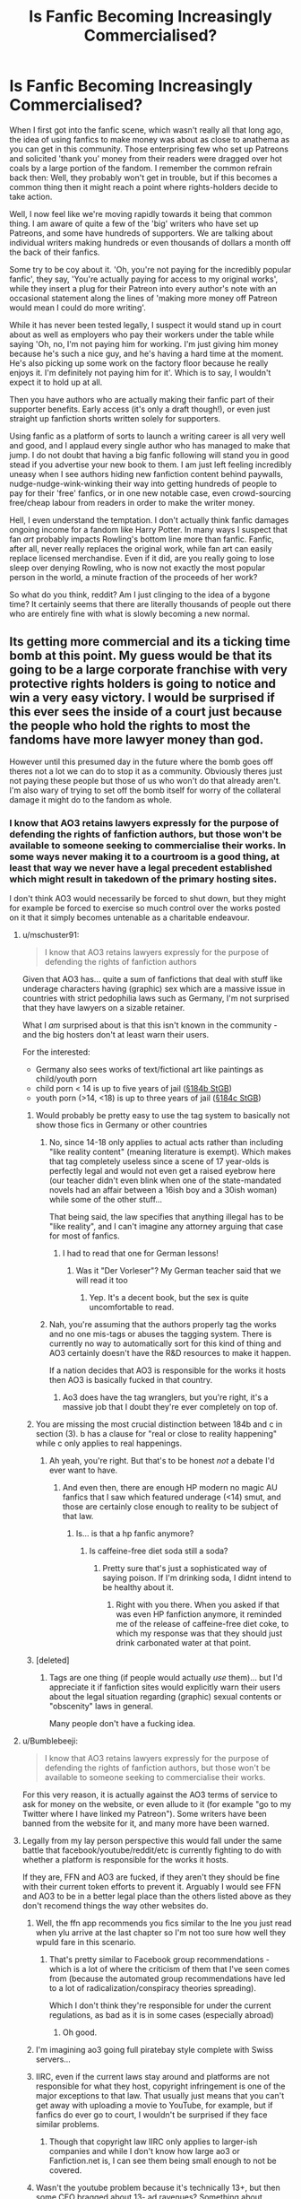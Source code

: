 #+TITLE: Is Fanfic Becoming Increasingly Commercialised?

* Is Fanfic Becoming Increasingly Commercialised?
:PROPERTIES:
:Author: SteelbadgerMk2
:Score: 489
:DateUnix: 1611225017.0
:DateShort: 2021-Jan-21
:FlairText: Discussion
:END:
When I first got into the fanfic scene, which wasn't really all that long ago, the idea of using fanfics to make money was about as close to anathema as you can get in this community. Those enterprising few who set up Patreons and solicited 'thank you' money from their readers were dragged over hot coals by a large portion of the fandom. I remember the common refrain back then: Well, they probably won't get in trouble, but if this becomes a common thing then it might reach a point where rights-holders decide to take action.

Well, I now feel like we're moving rapidly towards it being that common thing. I am aware of quite a few of the 'big' writers who have set up Patreons, and some have hundreds of supporters. We are talking about individual writers making hundreds or even thousands of dollars a month off the back of their fanfics.

Some try to be coy about it. 'Oh, you're not paying for the incredibly popular fanfic', they say, 'You're actually paying for access to my original works', while they insert a plug for their Patreon into every author's note with an occasional statement along the lines of 'making more money off Patreon would mean I could do more writing'.

While it has never been tested legally, I suspect it would stand up in court about as well as employers who pay their workers under the table while saying 'Oh, no, I'm not paying him for working. I'm just giving him money because he's such a nice guy, and he's having a hard time at the moment. He's also picking up some work on the factory floor because he really enjoys it. I'm definitely not paying him for it'. Which is to say, I wouldn't expect it to hold up at all.

Then you have authors who are actually making their fanfic part of their supporter benefits. Early access (it's only a draft though!), or even just straight up fanfiction shorts written solely for supporters.

Using fanfic as a platform of sorts to launch a writing career is all very well and good, and I applaud every single author who has managed to make that jump. I do not doubt that having a big fanfic following will stand you in good stead if you advertise your new book to them. I am just left feeling incredibly uneasy when I see authors hiding new fanfiction content behind paywalls, nudge-nudge-wink-winking their way into getting hundreds of people to pay for their 'free' fanfics, or in one new notable case, even crowd-sourcing free/cheap labour from readers in order to make the writer money.

Hell, I even understand the temptation. I don't actually think fanfic damages ongoing income for a fandom like Harry Potter. In many ways I suspect that fan /art/ probably impacts Rowling's bottom line more than fanfic. Fanfic, after all, never really replaces the original work, while fan art can easily replace licensed merchandise. Even if it did, are you really going to lose sleep over denying Rowling, who is now not exactly the most popular person in the world, a minute fraction of the proceeds of her work?

So what do you think, reddit? Am I just clinging to the idea of a bygone time? It certainly seems that there are literally thousands of people out there who are entirely fine with what is slowly becoming a new normal.


** Its getting more commercial and its a ticking time bomb at this point. My guess would be that its going to be a large corporate franchise with very protective rights holders is going to notice and win a very easy victory. I would be surprised if this ever sees the inside of a court just because the people who hold the rights to most the fandoms have more lawyer money than god.

However until this presumed day in the future where the bomb goes off theres not a lot we can do to stop it as a community. Obviously theres just not paying these people but those of us who won't do that already aren't. I'm also wary of trying to set off the bomb itself for worry of the collateral damage it might do to the fandom as whole.
:PROPERTIES:
:Author: Ironworkshop
:Score: 271
:DateUnix: 1611226059.0
:DateShort: 2021-Jan-21
:END:

*** I know that AO3 retains lawyers expressly for the purpose of defending the rights of fanfiction authors, but those won't be available to someone seeking to commercialise their works. In some ways never making it to a courtroom is a good thing, at least that way we never have a legal precedent established which might result in takedown of the primary hosting sites.

I don't think AO3 would necessarily be forced to shut down, but they might for example be forced to exercise so much control over the works posted on it that it simply becomes untenable as a charitable endeavour.
:PROPERTIES:
:Author: SteelbadgerMk2
:Score: 151
:DateUnix: 1611229256.0
:DateShort: 2021-Jan-21
:END:

**** u/mschuster91:
#+begin_quote
  I know that AO3 retains lawyers expressly for the purpose of defending the rights of fanfiction authors
#+end_quote

Given that AO3 has... quite a sum of fanfictions that deal with stuff like underage characters having (graphic) sex which are a massive issue in countries with strict pedophilia laws such as Germany, I'm not surprised that they have lawyers on a sizable retainer.

What I /am/ surprised about is that this isn't known in the community - and the big hosters don't at least warn their users.

For the interested:

- Germany also sees works of text/fictional art like paintings as child/youth porn
- child porn < 14 is up to five years of jail ([[https://www.gesetze-im-internet.de/stgb/__184b.html][§184b StGB]])
- youth porn (>14, <18) is up to three years of jail ([[https://www.gesetze-im-internet.de/stgb/__184c.html][§184c StGB]])
:PROPERTIES:
:Author: mschuster91
:Score: 118
:DateUnix: 1611230285.0
:DateShort: 2021-Jan-21
:END:

***** Would probably be pretty easy to use the tag system to basically not show those fics in Germany or other countries
:PROPERTIES:
:Author: imminent_riot
:Score: 40
:DateUnix: 1611232734.0
:DateShort: 2021-Jan-21
:END:

****** No, since 14-18 only applies to actual acts rather than including "like reality content" (meaning literature is exempt). Which makes that tag completely useless since a scene of 17 year-olds is perfectly legal and would not even get a raised eyebrow here (our teacher didn't even blink when one of the state-mandated novels had an affair between a 16ish boy and a 30ish woman) while some of the other stuff...

That being said, the law specifies that anything illegal has to be "like reality", and I can't imagine any attorney arguing that case for most of fanfics.
:PROPERTIES:
:Author: Hellstrike
:Score: 26
:DateUnix: 1611254310.0
:DateShort: 2021-Jan-21
:END:

******* I had to read that one for German lessons!
:PROPERTIES:
:Author: Sneezekitteh
:Score: 6
:DateUnix: 1611261686.0
:DateShort: 2021-Jan-22
:END:

******** Was it "Der Vorleser"? My German teacher said that we will read it too
:PROPERTIES:
:Author: -dagmar-123123
:Score: 3
:DateUnix: 1611302213.0
:DateShort: 2021-Jan-22
:END:

********* Yep. It's a decent book, but the sex is quite uncomfortable to read.
:PROPERTIES:
:Author: Sneezekitteh
:Score: 2
:DateUnix: 1611332104.0
:DateShort: 2021-Jan-22
:END:


****** Nah, you're assuming that the authors properly tag the works and no one mis-tags or abuses the tagging system. There is currently no way to automatically sort for this kind of thing and AO3 certainly doesn't have the R&D resources to make it happen.

If a nation decides that AO3 is responsible for the works it hosts then AO3 is basically fucked in that country.
:PROPERTIES:
:Author: Ironworkshop
:Score: 77
:DateUnix: 1611233688.0
:DateShort: 2021-Jan-21
:END:

******* Ao3 does have the tag wranglers, but you're right, it's a massive job that I doubt they're ever completely on top of.
:PROPERTIES:
:Author: ParanoidDrone
:Score: 33
:DateUnix: 1611234737.0
:DateShort: 2021-Jan-21
:END:


***** You are missing the most crucial distinction between 184b and c in section (3). b has a clause for "real or close to reality happening" while c only applies to real happenings.
:PROPERTIES:
:Author: Hellstrike
:Score: 14
:DateUnix: 1611254026.0
:DateShort: 2021-Jan-21
:END:

****** Ah yeah, you're right. But that's to be honest /not/ a debate I'd ever want to have.
:PROPERTIES:
:Author: mschuster91
:Score: 3
:DateUnix: 1611254793.0
:DateShort: 2021-Jan-21
:END:

******* And even then, there are enough HP modern no magic AU fanfics that I saw which featured underage (<14) smut, and those are certainly close enough to reality to be subject of that law.
:PROPERTIES:
:Author: rapaxus
:Score: 3
:DateUnix: 1611259585.0
:DateShort: 2021-Jan-21
:END:

******** Is... is that a hp fanfic anymore?
:PROPERTIES:
:Author: Thatguy17921
:Score: 3
:DateUnix: 1611296410.0
:DateShort: 2021-Jan-22
:END:

********* Is caffeine-free diet soda still a soda?
:PROPERTIES:
:Author: JennaSayquah
:Score: 4
:DateUnix: 1611300834.0
:DateShort: 2021-Jan-22
:END:

********** Pretty sure that's just a sophisticated way of saying poison. If I'm drinking soda, I didnt intend to be healthy about it.
:PROPERTIES:
:Author: Thatguy17921
:Score: 1
:DateUnix: 1611304840.0
:DateShort: 2021-Jan-22
:END:

*********** Right with you there. When you asked if that was even HP fanfiction anymore, it reminded me of the release of caffeine-free diet coke, to which my response was that they should just drink carbonated water at that point.
:PROPERTIES:
:Author: JennaSayquah
:Score: 1
:DateUnix: 1611305068.0
:DateShort: 2021-Jan-22
:END:


***** [deleted]
:PROPERTIES:
:Score: 2
:DateUnix: 1611418563.0
:DateShort: 2021-Jan-23
:END:

****** Tags are one thing (if people would actually /use/ them)... but I'd appreciate it if fanfiction sites would explicitly warn their users about the legal situation regarding (graphic) sexual contents or "obscenity" laws in general.

Many people don't have a fucking idea.
:PROPERTIES:
:Author: mschuster91
:Score: 2
:DateUnix: 1611420440.0
:DateShort: 2021-Jan-23
:END:


**** u/Bumblebeeji:
#+begin_quote
  I know that AO3 retains lawyers expressly for the purpose of defending the rights of fanfiction authors, but those won't be available to someone seeking to commercialise their works.
#+end_quote

For this very reason, it is actually against the AO3 terms of service to ask for money on the website, or even allude to it (for example "go to my Twitter where I have linked my Patreon"). Some writers have been banned from the website for it, and many more have been warned.
:PROPERTIES:
:Author: Bumblebeeji
:Score: 46
:DateUnix: 1611238009.0
:DateShort: 2021-Jan-21
:END:


**** Legally from my lay person perspective this would fall under the same battle that facebook/youtube/reddit/etc is currently fighting to do with whether a platform is responsible for the works it hosts.

If they are, FFN and AO3 are fucked, if they aren't they should be fine with their current token efforts to prevent it. Arguably I would see FFN and AO3 to be in a better legal place than the others listed above as they don't recomend things the way other websites do.
:PROPERTIES:
:Author: Ironworkshop
:Score: 39
:DateUnix: 1611234010.0
:DateShort: 2021-Jan-21
:END:

***** Well, the ffn app recommends you fics similar to the lne you just read when ylu arrive at the last chapter so I'm not too sure how well they wpuld fare in this scenario.
:PROPERTIES:
:Author: Lenrivk
:Score: 11
:DateUnix: 1611235715.0
:DateShort: 2021-Jan-21
:END:

****** That's pretty similar to Facebook group recommendations - which is a lot of where the criticism of them that I've seen comes from (because the automated group recommendations have led to a lot of radicalization/conspiracy theories spreading).

Which I don't think they're responsible for under the current regulations, as bad as it is in some cases (especially abroad)
:PROPERTIES:
:Author: matgopack
:Score: 7
:DateUnix: 1611240074.0
:DateShort: 2021-Jan-21
:END:

******* Oh good.
:PROPERTIES:
:Author: Lenrivk
:Score: 1
:DateUnix: 1611269390.0
:DateShort: 2021-Jan-22
:END:


***** I'm imagining ao3 going full piratebay style complete with Swiss servers...
:PROPERTIES:
:Author: HeirGaunt
:Score: 4
:DateUnix: 1611258159.0
:DateShort: 2021-Jan-21
:END:


***** IIRC, even if the current laws stay around and platforms are not responsible for what they host, copyright infringement is one of the major exceptions to that law. That usually just means that you can't get away with uploading a movie to YouTube, for example, but if fanfics do ever go to court, I wouldn't be surprised if they face similar problems.
:PROPERTIES:
:Author: TheLetterJ0
:Score: 6
:DateUnix: 1611242725.0
:DateShort: 2021-Jan-21
:END:

****** Though that copyright law IIRC only applies to larger-ish companies and while I don't know how large ao3 or Fanfiction.net is, I can see them being small enough to not be covered.
:PROPERTIES:
:Author: rapaxus
:Score: 2
:DateUnix: 1611259757.0
:DateShort: 2021-Jan-21
:END:


***** Wasn't the youtube problem because it's technically 13+, but then some CEO bragged about 13- ad ravenues? Something about exploiting data of children too young to make a good call on what to share.

AO3 would be in better place than FFN, I think, because there are no ads that I can see, thus no ravenue and no shared accountability as long as ToS has a line to the effect "by posting there you claim that your work does not have any of those illegal things in it, if you lie, you're on your own". FFN should be safe too, but not as safe.
:PROPERTIES:
:Author: PuzzleheadedPool1
:Score: 5
:DateUnix: 1611260419.0
:DateShort: 2021-Jan-21
:END:


***** [deleted]
:PROPERTIES:
:Score: 0
:DateUnix: 1611419792.0
:DateShort: 2021-Jan-23
:END:

****** You've missed the point here being that hosts are not responsible for things such as youtube comments but they are responsible for other content. This debate is very much not settled and in flux with the US being one of many launching investigations into websites practises.\\
But beyond that this is about hosting copyrighted material without approval, which is illegal. One over zealous lawsuit later FFN and AO3 are very much dead.
:PROPERTIES:
:Author: Ironworkshop
:Score: 0
:DateUnix: 1611422290.0
:DateShort: 2021-Jan-23
:END:


*** [deleted]
:PROPERTIES:
:Score: 27
:DateUnix: 1611241111.0
:DateShort: 2021-Jan-21
:END:

**** u/idiom6:
#+begin_quote
  Then a few years after that the BIG name of Tencent got involved.

  They owned the copyrights to the Chinese stories (mostly, sorta, it's complicated, close enough though). They did not like losing out on all that money.
#+end_quote

Who knew that the way to get the Chinese onboard with the idea of copyright was to cost them money?
:PROPERTIES:
:Author: idiom6
:Score: 8
:DateUnix: 1611264274.0
:DateShort: 2021-Jan-22
:END:


**** What I actually see often (though my novel experience of reading is more of Japanese novels) is that the translators get taken down, but they then just translate the novel for the company officially.
:PROPERTIES:
:Author: rapaxus
:Score: 6
:DateUnix: 1611259885.0
:DateShort: 2021-Jan-21
:END:


** To be honest, the only instances I've come across of money being involved where, to me, great things. The first time I realised money could be made with fan fictions was during a US natural catastrophe and it was only as a fundraiser. The writer didn't keep the money and the fic was shared after like a month to the rest of the public.

The only time where I see money being mentioned is when, in the end notes of a chapter, I see a link to that one plateform where you give like 1$ to buy them a coffee. (And, to be honest, if I had money I'd give to these things when the stories are great).

The idea of Patreons being made for this type of content is... weird. Who would pay for fanfiction ? How can you ask to be paid when you're taking both from the original author but also from fanon lore and the prompts of someone else ?

I really hope it doesn't come to that practice becoming common. It's one of these free hobby that can connect so many people. It'd truly dénature the very concept of it.

Also, if I'm paying for written fiction, I also except it to be at the same level of quality as published work. So I fail to see how it would even be sustainable.
:PROPERTIES:
:Author: croisillon
:Score: 21
:DateUnix: 1611241653.0
:DateShort: 2021-Jan-21
:END:


** u/Deathcrow:
#+begin_quote
  So what do you think, reddit? Am I just clinging to the idea of a bygone time?
#+end_quote

No, it's an incredibly stupid thing to do by those authors and if and when a legal firm hits them with a cease and desist they'll be hit pretty hard and hurt badly.

If it actually becomes so common that it is somewhat ubiquitous I have to wonder whether sites like ff.net and ao3 can also be liable, because they knowingly allow commercial exploitation of intellectual properties they hold no rights to. They'd be smart to put a stop to this by deleting / banning everyone who does this.
:PROPERTIES:
:Author: Deathcrow
:Score: 137
:DateUnix: 1611227267.0
:DateShort: 2021-Jan-21
:END:

*** From what I understand AO3 has a strict policy that authors cannot solicit money in anyway on their site or in fics posted to their site. If an author links a patreon account or mentions the words "donations accepted" in a fic and someone reports it, then AO3 will immediately take the fic down. AO3 only works if money doesn't exchange hands in anyway. However, I do know authors get around this by linking to discord or tumblr and then asking for money.

From the website..

" What exactly is fair use?

Fair use is the right to make some use of copyrighted material without getting permission or paying. It is a basic limit on copyright law that protects free expression. “Fair use” is an American phrase, although all copyright laws have some limits that keep copyright from being private censorship.

Fair use favors uses that (1) are noncommercial and not sold for a profit; (2) are transformative, adding new meaning and messages to the original; (3) are limited, not copying the entirety of the original; and (4) do not substitute for the original work. None of these factors is absolutely necessary for fair use, but they all help, and we believe that fanworks like those in the archive easily qualify as fair uses based on all these factors."
:PROPERTIES:
:Author: jera3
:Score: 74
:DateUnix: 1611234571.0
:DateShort: 2021-Jan-21
:END:


*** [deleted]
:PROPERTIES:
:Score: -8
:DateUnix: 1611232236.0
:DateShort: 2021-Jan-21
:END:

**** That's actually a common misunderstanding how fair use works.

Source: [[https://copyright.columbia.edu/basics/fair-use.html]]

#+begin_quote
  Factor 1: The Purpose and Character of the Use

  The fair use statute itself indicates that nonprofit educational purposes are generally favored over commercial uses. In addition, the statute explicitly lists several purposes especially appropriate for fair use, such as criticism, comment, news reporting, teaching, scholarship, or research. These activities are also common and important at the university. But be careful: Not all nonprofit educational uses are “fair.” A finding of fair use depends on an application of all four factors, not merely the purpose. However, limiting your purpose to some of these activities will be an important part of claiming fair use.
#+end_quote

If a court determines that the purpose and character of the use is at least in part commercial, they might find that this factor is not in favour of a fair use. It will certainly look bad for an author if they make most of their monthly income through writing fanfiction. The fact that it's also freely available is irrelevant.

But I don't want to hide the following paragraph, which speaks to the transformative nature of the use, which is pretty strong in Fanfiction.
:PROPERTIES:
:Author: Deathcrow
:Score: 57
:DateUnix: 1611232737.0
:DateShort: 2021-Jan-21
:END:


**** Spoken like someone whose understanding of the legal process comes from watching TV.
:PROPERTIES:
:Author: BoopingBurrito
:Score: 18
:DateUnix: 1611234740.0
:DateShort: 2021-Jan-21
:END:


**** The only hole in your theory is that they do already have the right to send a cease and desist. Fanfiction (and all fan projects for that matter) operate in a very grey area of Copyright law, this is why websites like FF.net have clauses saying that if they get a message from the author or a legal representative to take down all fanfics they will.
:PROPERTIES:
:Author: Z_Man3213
:Score: 3
:DateUnix: 1611272979.0
:DateShort: 2021-Jan-22
:END:


** I have no patience for anyone trying to make money off of fanfiction (including websites like Wattpad). We have skirted a legal line for decades and I worry that this trend is going to backfire. Badly.
:PROPERTIES:
:Author: vichan
:Score: 65
:DateUnix: 1611235566.0
:DateShort: 2021-Jan-21
:END:

*** This is a bit of a tangent, but many hobbies based off of other intellectual properties are becoming monetized recently. Many people like to create modifications for different video games (called "mods") that other users can download to change how the game functions. Back in the day, it was absolute heresy for people to charge money for those. But now many modders are hiding their mods behind paywalls, or requiring you to follow ad links to scam sites in order to download their mods. Some communities have reacted extremely negatively (the Skyrim community tends to roast any modder who puts their mods behind a definite pay wall) but other communities, such as the Sims, don't seem to have as much of a problem with people charging for their mods. It makes me nervous about the future of modding for several reasons. I'm afraid there will be a legal crackdown, and I'm also noticing that modders are much less likely to share assets with each other.

I think this is similar to fanfiction. If people are making money off of a certain idea (which, let's be real, has probably been done before) are they going to get into a fight with someone else who starts making money off of a similar idea? How long is it going to take before this becomes a problem and we get a severe legal crackdown?
:PROPERTIES:
:Author: Newcago
:Score: 23
:DateUnix: 1611260816.0
:DateShort: 2021-Jan-21
:END:

**** I mean, when there's the Creation Club, it's no wonder people get mad at those who try to, well I guess, scam others.
:PROPERTIES:
:Author: Eaglettie
:Score: 2
:DateUnix: 1611276625.0
:DateShort: 2021-Jan-22
:END:


**** i think it will depend on the community in regards to mods like with the sims it's a lot of work to make a really good mod that doesn't glitch and works well with ALL the other mods being released and put out. Plus the constant updating for the sims 4 constant new packs that come out so for the sims community (as a simmer) i have no problem paying modders because we would not have a playable game (base sims 4 is trash idc idc idc) if it weren't for them. Not only that the Sims dev team reach out to and even work with modders and content creators so it's a completely different set up over there. That being said I think they'll come for fanart commissions first (with how big that...situation is) before they come for fanfic

​

Edit: also to add on, suing over fanfiction would put an author and even a company in Anne Rice territory and i don't think that that's something they're interested in, in fact based on the history of fanfiction and lawsuits it falls under fair use as a parody. (there's a "fanfiction" version of gone with the wind told from the perspective of the slaves and the estate of the original author tried to sue but lost because it fell under fair use. So the "fanfiction" is still available for purchase") It seems that as long as you're not doing something like making money off of an unofficial harry potter guide book then asking fans to donate money for the time you've spent on fanfiction isn't bad as long as it's not on AO3 because that's a completely different situation altogether.
:PROPERTIES:
:Author: ravenclawdiadem
:Score: 1
:DateUnix: 1611277464.0
:DateShort: 2021-Jan-22
:END:


*** I home someone backs up all content to a torrent or such. I've plenty fictions on epub format, but there is so much to be discovered. Real shame.
:PROPERTIES:
:Author: Redditforgoit
:Score: 11
:DateUnix: 1611250068.0
:DateShort: 2021-Jan-21
:END:


** I'm hoping only those engaging in this commercialisation get punished for it and not ff.n or A03 for hosting. In any case, I've recently started downloading all my favourite fanfics (and any fic I enjoy) both for reading offline and so that if anything goes down I have my saved copies. They'll have to pry fanfic from my cold dead hands lol. But damn... just the thought of all that work getting erased is so sad, so much creativity would just get lost forever.
:PROPERTIES:
:Author: greysfanhp
:Score: 71
:DateUnix: 1611228115.0
:DateShort: 2021-Jan-21
:END:

*** All my methods are being blocked by FF getting cloudflare what's your method to DL them
:PROPERTIES:
:Author: glp1992
:Score: 23
:DateUnix: 1611231116.0
:DateShort: 2021-Jan-21
:END:

**** Yeah, cloudflare screwed over my fanfiction reader app and although the app creator promised to have it up by mid January, he's not getting paid for it, and I haven't heard anything from him since he took it off the app store
:PROPERTIES:
:Author: Epwydadlan1
:Score: 21
:DateUnix: 1611231482.0
:DateShort: 2021-Jan-21
:END:

***** ive been considering putting a post asking for ideas on this sub or on calibre not sure which is best? if there is another alternative? cloudflare?
:PROPERTIES:
:Author: glp1992
:Score: 8
:DateUnix: 1611232402.0
:DateShort: 2021-Jan-21
:END:

****** Cloudflare is the new protection that FFNet is using. It's like having a doorman on the website that checks your hand for a stamp and that you're not too drunk to stand and such.
:PROPERTIES:
:Author: Avalon1632
:Score: 9
:DateUnix: 1611234961.0
:DateShort: 2021-Jan-21
:END:


****** Been using this for a while also: [[https://fanfictiondownloader.net/#/home]]
:PROPERTIES:
:Author: Screech129
:Score: 5
:DateUnix: 1611243321.0
:DateShort: 2021-Jan-21
:END:

******* works really well.
:PROPERTIES:
:Author: Redditforgoit
:Score: 2
:DateUnix: 1611249546.0
:DateShort: 2021-Jan-21
:END:


******* ta
:PROPERTIES:
:Author: glp1992
:Score: 1
:DateUnix: 1611336971.0
:DateShort: 2021-Jan-22
:END:


**** Just did a quick test and [[http://ff2ebook.com/][this website]] still works. I really liked FicSave but it hasn't been working recently, maybe it was also affected by the cloudflare update.
:PROPERTIES:
:Author: greysfanhp
:Score: 10
:DateUnix: 1611232217.0
:DateShort: 2021-Jan-21
:END:

***** u/glp1992:
#+begin_quote
  Ff2ebook
#+end_quote

thank you
:PROPERTIES:
:Author: glp1992
:Score: 1
:DateUnix: 1611239060.0
:DateShort: 2021-Jan-21
:END:


**** Cloudflare blocks my browser half the time.
:PROPERTIES:
:Author: Imborednow
:Score: 1
:DateUnix: 1611233721.0
:DateShort: 2021-Jan-21
:END:


**** If you access the mobile version of ffn you can copy and paste the text.
:PROPERTIES:
:Author: TheLostCanvas
:Score: 1
:DateUnix: 1611239380.0
:DateShort: 2021-Jan-21
:END:

***** i do that when it is one new chapter to stories i've followed but it is too much if it is a whole new story lets say 50 chapters and 500k words
:PROPERTIES:
:Author: glp1992
:Score: 1
:DateUnix: 1611336967.0
:DateShort: 2021-Jan-22
:END:


**** It's a bit more work because you have to do each chapter, but I copy and paste into MSWord.

Bonus: I can correct SPAG errors.
:PROPERTIES:
:Author: JennaSayquah
:Score: 1
:DateUnix: 1611301727.0
:DateShort: 2021-Jan-22
:END:

***** i do that when it is one new chapter to stories i've followed but it is too much if it is a whole new story lets say 50 chapters and 500k words
:PROPERTIES:
:Author: glp1992
:Score: 1
:DateUnix: 1611336962.0
:DateShort: 2021-Jan-22
:END:


*** In theory the websites should be safe because of safe harbour, but this is a concern.
:PROPERTIES:
:Author: Z_Man3213
:Score: 2
:DateUnix: 1611273142.0
:DateShort: 2021-Jan-22
:END:


** I reported a few fics on AO3 that solicited donations on patreon.
:PROPERTIES:
:Score: 39
:DateUnix: 1611234484.0
:DateShort: 2021-Jan-21
:END:

*** And AO3 is quick to remove them once reported.
:PROPERTIES:
:Author: DaniMrynn
:Score: 21
:DateUnix: 1611242859.0
:DateShort: 2021-Jan-21
:END:


** It's definitely becoming more common. [[https://i.imgur.com/Sqtx5yU.png][Some authors are rather self-righteous about it too]]. In fact there was a discussion on this sub a while back of a famous HP fanfic writer who uses the exact same Patreon scheme OP describes, and many commenters defended the practice.
:PROPERTIES:
:Author: rek-lama
:Score: 43
:DateUnix: 1611230141.0
:DateShort: 2021-Jan-21
:END:

*** They could've at least tried to be less arrogant about it.
:PROPERTIES:
:Author: Sciny
:Score: 10
:DateUnix: 1611259847.0
:DateShort: 2021-Jan-21
:END:


*** Who was it
:PROPERTIES:
:Author: glp1992
:Score: 4
:DateUnix: 1611522451.0
:DateShort: 2021-Jan-25
:END:


** Personally, as a writer, I wouldn't dream of trying to make money off of writing fanfiction - in any way. In fact, I actively encourage my readers to head over to AO3 if they don't want to pay for a Wattpad subscription to ditch the ads. I think those who do try to make money from it are brave, but also very stupid. They'll eventually ruin it for all of us, at which point, you'll find me sharing a google drive with those who still want to read my work.

In short, I think monetising fanfiction will ruin it, but there's bugger-all that we can do.
:PROPERTIES:
:Author: Sigyn99
:Score: 8
:DateUnix: 1611261779.0
:DateShort: 2021-Jan-22
:END:


** I think a lot of it has to do with the pandemic. People get stuck at home furloughed or unemployed. They don't want to be out and about. They have lots of fanfic followers who might pay money for benefits/chapters/exclusives. Two and two make four although I agree that it might be a ticking time bomb.
:PROPERTIES:
:Author: Ch1pp
:Score: 31
:DateUnix: 1611230280.0
:DateShort: 2021-Jan-21
:END:


** You're not wrong. I don't see it as commonly as you do, and the vast majority of it is very low-key, but it isn't good. The chief legal defense of fanwork as a whole, is that it isn't done for money. Archive of Our Own actually very explicitly states great you cannot, in any way, solicit fundraising or donations on their site. You cannot say that something was done on commission. If you have a Patreon/Kofi/commission page, what you have to do is put those links on some other page, like a tumblr blog, and then link that blog in the A/N. That's legal, or at least doesn't hold the OTW accountable.
:PROPERTIES:
:Author: GhanjRho
:Score: 49
:DateUnix: 1611227792.0
:DateShort: 2021-Jan-21
:END:

*** u/Deathcrow:
#+begin_quote
  Archive of Our Own actually very explicitly states great you cannot, in any way, solicit fundraising or donations on their site
#+end_quote

i didn't know that. Smart!
:PROPERTIES:
:Author: Deathcrow
:Score: 38
:DateUnix: 1611228487.0
:DateShort: 2021-Jan-21
:END:

**** And yet people still do it fairly regularly.
:PROPERTIES:
:Author: SteelbadgerMk2
:Score: 23
:DateUnix: 1611228630.0
:DateShort: 2021-Jan-21
:END:

***** Yep, and it gets taken down if reported to the mods. It's the one thing that they absolutely /will/ take down when reported, rather than simply insisting on proper warning tags.
:PROPERTIES:
:Author: ConsiderableHat
:Score: 50
:DateUnix: 1611231007.0
:DateShort: 2021-Jan-21
:END:

****** Amazing what the specter of legal liability does for motivation.
:PROPERTIES:
:Author: ParanoidDrone
:Score: 19
:DateUnix: 1611234873.0
:DateShort: 2021-Jan-21
:END:

******* Well, they do have finite resources. They can't actively monitor everything.
:PROPERTIES:
:Author: LittleDinghy
:Score: 13
:DateUnix: 1611252600.0
:DateShort: 2021-Jan-21
:END:

******** Pretty sure that was PornHub's excuse right up until it no longer worked...
:PROPERTIES:
:Author: BoopingBurrito
:Score: -4
:DateUnix: 1611267940.0
:DateShort: 2021-Jan-22
:END:

********* My point was more that of course Ao3 prioritizes immediately taking down content reported to their mods that breaks the ToS. They don't want clearly illegal content on their platform, so when they catch it, they remove it.

They've shown a consistent pattern of doing so promptly, unlike Pornhub.
:PROPERTIES:
:Author: LittleDinghy
:Score: 10
:DateUnix: 1611269007.0
:DateShort: 2021-Jan-22
:END:


********* Pornhub was not stopped through legal action, but by Visa and Mastercard no longer wanting to be involved with them. Ao3, being a non-commercial endeavour, doesn't have the same weakness.
:PROPERTIES:
:Author: Tsorovar
:Score: 3
:DateUnix: 1611291009.0
:DateShort: 2021-Jan-22
:END:


***** Sure there are plenty of people who will try to get around that kind of legality, but that doesn't make AO3 automatically complict.
:PROPERTIES:
:Author: DaniMrynn
:Score: 1
:DateUnix: 1611242812.0
:DateShort: 2021-Jan-21
:END:


*** I've noticed an increasing number of the 'Big Name' writers setting up their own Patreons. Of the currently active authors with really popular fics (think 8k+ favs on FFN), I've noticed a lot of them now have some form of fundraising associated with their works. Maybe it's not half, but I honestly wouldn't be all that surprised if it wasn't far off. I don't really want to name names, as this meant to be a discussion on the practise itself, rather than a witch-hunt, but just off the top of my head I could name six or seven writers of extremely popular stories which have seen updates in the last year who also have Patreons. That's a significant number of the total, when you're just considering the really big fics.
:PROPERTIES:
:Author: SteelbadgerMk2
:Score: 25
:DateUnix: 1611228996.0
:DateShort: 2021-Jan-21
:END:

**** [deleted]
:PROPERTIES:
:Score: 16
:DateUnix: 1611238846.0
:DateShort: 2021-Jan-21
:END:

***** As one of my reasons for posting this was a very popular fic, posted on both FFN and AO3 which specifically mentions Patreon (P A T R E O N - So hard to get around that filter), I don't think it's an issue specific to tumblr or other platforms.
:PROPERTIES:
:Author: SteelbadgerMk2
:Score: 11
:DateUnix: 1611243437.0
:DateShort: 2021-Jan-21
:END:

****** Report that fic then. Ao3 can't conceivably filter out every version of the word but will absolutely do something about it if you report it. You gotta be proactive instead of just complaining about it.
:PROPERTIES:
:Author: RoverMaelstrom
:Score: 18
:DateUnix: 1611246204.0
:DateShort: 2021-Jan-21
:END:

******* I did indeed do so. But that fic is also on Fanfiction.net, and we all know how effective the moderation is there...
:PROPERTIES:
:Author: SteelbadgerMk2
:Score: 10
:DateUnix: 1611246454.0
:DateShort: 2021-Jan-21
:END:


**** What are the authors?
:PROPERTIES:
:Author: glp1992
:Score: 2
:DateUnix: 1611522552.0
:DateShort: 2021-Jan-25
:END:


*** [removed]
:PROPERTIES:
:Score: 8
:DateUnix: 1611237984.0
:DateShort: 2021-Jan-21
:END:

**** The advertising would depend on where you are, and what laws apply from where the copyright is held.
:PROPERTIES:
:Author: Valirys-Reinhald
:Score: 8
:DateUnix: 1611239410.0
:DateShort: 2021-Jan-21
:END:


** Honestly, I see this the same way I see torrent: good luck trying to forbid it. What you guys forget about this big company lawyers is that their time is VERY expensive, the few minutes necessary to say to their aid: "Send that Snarry writer a DMCA" usually costs more than poor SlytherinLover69 made in all of his career as a fanfic writer. And beyond that, what about overseas writers? You guys think that Big Corporate is going to sue DCrulesMARVELsucks77 over the 1000 dollars she got writing a IvyHarley smut when the plane ticket to her home country is at least double that? No.

Besides, for sueing someone over something like that to be worth it, they have to make a tremendous successes. And if Stephanie Meyer didn't even bat an eyelid over 50 shades of grey, I doubt anything will actually happen. And another thing, whichever company/author did it would have to have absolutely no PR team to tell them exactly how bad an idea trying to shut off free propaganda protected by a horde of rabid batshit crazy fans who enjoy Tumblr of all the places on the internet is. I can already see the Twitter death squad chanting at the distance, hungry for blood like always.

Nah. The worse that will happen, will be if some shmuck actually find a way to make it semi-legal. Then we will all have to explain to our banks that yes sir, I was the one that paid 100 on the product "Black Sisters and The Muggleborn Vella - Omegaverse edition" and you can't judge me!

Small disclaimer: I invented all the names and fanfics for the lolz, sorry if it's someone's username.
:PROPERTIES:
:Author: JustReadingNewGuy
:Score: 38
:DateUnix: 1611235709.0
:DateShort: 2021-Jan-21
:END:

*** I'm absolutely certain that when Vintage Books decided the publish 50 Shades of Grey, the /first/ thing they did was go to Little, Brown and Company (publisher of Twilight) and work out a deal so that everyone gets paid.

You'd need a weird confluence of circumstances to make suing a fanfic writer worthwhile, and one of the most unbelievable is "they couldn't work out a deal before going to court." If it

Especially since in Common Law countries like the UK and the US, a court case would create a precedent that everyone has to follow from them on. A contract agreement doesn't create precedent, and therefore leaves everyone free to negotiate how they want for future deals.
:PROPERTIES:
:Author: jmartkdr
:Score: 11
:DateUnix: 1611262663.0
:DateShort: 2021-Jan-22
:END:

**** In all honesty, the final published version of 50 shade series was so far detached from Twilight that it was more or less a different story altogether.

Yes, I know we could argue ship of Theseus here, but unlike the proverbial ship, the changes actually make the story different.
:PROPERTIES:
:Author: Bwunt
:Score: 12
:DateUnix: 1611265627.0
:DateShort: 2021-Jan-22
:END:

***** I think that could be argued if the original fanfic never existed. Since it did, you show that to a judge as evidence and I think its a very good argument.
:PROPERTIES:
:Author: JustReadingNewGuy
:Score: 2
:DateUnix: 1611280156.0
:DateShort: 2021-Jan-22
:END:

****** Still not quite.

Otherwise you could argue this with any OF writer who ever wrote fanfic, even if genres are not even closely related. After all, Twilight is a high school supernatural romance, while 50 shades is a BDSM erotica (as bad as it portrays BDSM community) real-world... euh... roamnce?
:PROPERTIES:
:Author: Bwunt
:Score: 2
:DateUnix: 1611347360.0
:DateShort: 2021-Jan-22
:END:


**** YES! I mean, why would someone turn away free money and propaganda? Not worth it.
:PROPERTIES:
:Author: JustReadingNewGuy
:Score: 1
:DateUnix: 1611279930.0
:DateShort: 2021-Jan-22
:END:


*** Yeah, might be hard going for individual writers, wont be as hard taking the site hosting them down.
:PROPERTIES:
:Author: Fro6man
:Score: 1
:DateUnix: 1611265508.0
:DateShort: 2021-Jan-22
:END:

**** Well, sure, if your site is officially about giving a plataform where fanfic writers can make money out of other people's content, then you're screwed. I don't think any of the sites are about that, they're about originally created fiction and /parodies/ (wich are completely legal Mr. Judge), it's hardly the websites fault the users don't use it correctly, now is it? But show them this infringers and they shall be swiftly banned.

It has to be that way, otherwise reddit, Tumblr, 4chan, Twitter and... Honestly, any website with more than a 100 users would be stroken down from the internet, for things a little worse then copywrite infringement. Imagine Twitter CEO being charged with treason over the capitol attack, since it was organized on their plataform.
:PROPERTIES:
:Author: JustReadingNewGuy
:Score: 1
:DateUnix: 1611281716.0
:DateShort: 2021-Jan-22
:END:


*** u/Redditforgoit:
#+begin_quote
  SlytherinLover69
#+end_quote

LOL. More like BrokeAssHufflepuff2020
:PROPERTIES:
:Author: Redditforgoit
:Score: 1
:DateUnix: 1611250247.0
:DateShort: 2021-Jan-21
:END:


*** They will not sue them individually, they will sue entire fandom instead. One author making couple hundreds of dollars isn't going to make difference for them. What if it's fifty authors making tens of thousand? That will perhaps move them to take a legal action against it. Even torrent websites are purged regularly.
:PROPERTIES:
:Author: Sciny
:Score: 0
:DateUnix: 1611261509.0
:DateShort: 2021-Jan-22
:END:

**** u/caeciliusinhorto:
#+begin_quote
  They will not sue them individually, they will sue entire fandom instead
#+end_quote

How on earth could they even do that? "Fandom" isn't a legally recognised organisation. I guess they could try suing the platform that the fic is hosted on, but given that commercialising your fic is against the Terms of Service of basically every major fic website, that's not going to go any further than AO3 saying "bad author, you aren't allowed to advertise your patreon on here."
:PROPERTIES:
:Author: caeciliusinhorto
:Score: 8
:DateUnix: 1611268473.0
:DateShort: 2021-Jan-22
:END:


**** I don't know where you live, but if it's a place where we can just sue groups of people over non-legal affiliation with a civil offender, or even make an entire group and those affiliated with responsible over the action of a few idiots, just over social grouping, PLEASE tell me where. I always dreamed of being filthy rich.

"Jack, you just got another court summons!" "Well crap what is this one for?" "Apparently, you liked the Facebook page 'dank meme bros'. That makes you part of the dank memes bro fandom, and it seems that someone called 'KingofDankestBros' said that 'fanficLover' was a 'stupid f*ggot'. She is sueing for homophobia and moral compensation, about 5 dollars for anyone involved in the dank memes bro fandom. Total monetary compensation for the girl is going to go over the 6 digits this time, I'm sure."
:PROPERTIES:
:Author: JustReadingNewGuy
:Score: 2
:DateUnix: 1611283276.0
:DateShort: 2021-Jan-22
:END:

***** Well they can take an action against websites like FFN or ao3 where the fandom is located, no? You are right though in that it's like torrent, authors which are making money of fanfiction are perfectly capable to move elsewhere if anything happens to those websites.
:PROPERTIES:
:Author: Sciny
:Score: 2
:DateUnix: 1611296645.0
:DateShort: 2021-Jan-22
:END:

****** No, they can't. These users (the ones making money out of fanfic) violated the TOS of the sites, and as such the sites are not liable over their actions. If that was the case, you could sue Facebook, reddit, 4chan etc. for... Well, for a bunch of stuff but I think the most recent one is literally planning a coup to overthrow the government of the USA.

Edit: I forgot to add, they are not liable as long as they can prove they do not encourage these sort of behavior or, at least, take action against it when prompted. So if someone report this kind of behavior to FF.net and you can prove they absolutely don't care, then you have a case. If, at the act of reporting, they take down the fic, even if it takes some time, then you have nothing.
:PROPERTIES:
:Author: JustReadingNewGuy
:Score: 1
:DateUnix: 1611300857.0
:DateShort: 2021-Jan-22
:END:


** It will be fanfic hosting websites that take the initial hit before it cascades down. I would not doubt that a case could be made on the total income fanfic authors on a single site might generate from estimations.

That is why they always attack the hosting sites for hosting the content with as many legal reasons as possible. They will only go after prolific individuals who are easily found and in a sympathetic courts.

Just look at what they did to mega upload, that one WoW private server and fan made star trek movie. They got sued because they got too big, generated a lot of awareness or accounted for a lot of money.

Early 2000s the music/movie/tv companies united and fuc*ed a bunch of big named pirate software/websites such as LimeWire, and Napster.

I think the only reason fanfic authors who generate income from fanfic are safe for now is the bad rap the publishing houses might get. That could change if they unite and create some sort of organization to take the hit. Amazon might lead the charge.
:PROPERTIES:
:Author: 4400120
:Score: 10
:DateUnix: 1611251609.0
:DateShort: 2021-Jan-21
:END:


** It is only a matter of time. They know now the consequences of not doing anything to stop unlawful practices on the Internet. They know what happens when Internet becomes a no law zone. It is my opinion they will crack down hard soon to make the Internet as much controlled as public space.
:PROPERTIES:
:Author: sebo1715
:Score: 15
:DateUnix: 1611231886.0
:DateShort: 2021-Jan-21
:END:


** Honestly, those writers who use Patreons are playing with fire at this point and quite possibly could kill the whole community.

The only reason FF has been able to get by for so long is that is has been done for non commercial purposes, thus does not explicitly infringe on the rights of the IP holders (it's in a weird grey area). Plus, it's considered a bad look now to send C&D ala Anne Rice to fan writers who are writing fanfics for no profit.

However, I think if a case involving this ever gets as far as a lawsuit, it'll likely be settled out of court rather than go to trial. No author wants to be labeled as a the creator that kills fanfics - especially since fanfics are part of the reason why fandom culture has become such an important marketing target to hit. It's extended the life of a show/movie/book past the original lifespan of the product.

But in terms of if AO3 and FF.net will ever be held liable, I don't think so. They're probably be considered similar to like how YouTube & copyrighted claimed videos, where it's the claim would be against the writer and not the hosting site. Plus, AO3 and FF.net are pretty strict on cracking down on stories/writers that attempt to commercial their fanfic.
:PROPERTIES:
:Author: af-fx-tion
:Score: 3
:DateUnix: 1611260401.0
:DateShort: 2021-Jan-21
:END:


** I think starting a patreon to make available your ORIGINAL content or a crowd fund to launch your book, for example is fine and no one is making anyone pay for it. BUT when you start doing this shit with fanfictions is just fucked up, imo. It's not even your original work, you created a story, fine, but the world isn't yours and it's probably very illegal. So I'm very much against it. Otherwise, it's just an artist trying to get some money, you know?

Also, personally I've never seen it happen, but reading the stuff ppl wrote here im kind of disappointed.
:PROPERTIES:
:Author: stellarallie
:Score: 25
:DateUnix: 1611233816.0
:DateShort: 2021-Jan-21
:END:


** Modern Fic writers are getting bolder because they don't remember that fanfiction authors have been sued before.

I was scrolling on Tumblr and saw a Lestat/Louis Fanfic and just about had a heart attack for them. And they don't remember that Anne Roce came down hard on her fanfic writers.
:PROPERTIES:
:Author: sorenscreams
:Score: 4
:DateUnix: 1611290568.0
:DateShort: 2021-Jan-22
:END:


** Currently, I believe there's a bit of a grey area with regards to patreon (or tips/donations) when the work itself is free and easily accessible. I suspect that if a writing firm with big pockets/high paid lawyers wanted to, they could probably win. The legal aspect is what I would find most worrying. But I don't know - it strikes me as less of a direct monetization than, say, those who take commissions (especially common for art, obviously).

From a moral perspective, I think it's perfectly fine. It's available freely for anyone to read, and donations keeping the author able to do more fanfiction is fine by me in the world we live in. We don't mind giving some tips to someone playing guitar on the street, regardless of the music being played, for instance.

With stuff like this, as long as everything is freely accessible (be that fanfiction, mods, art, etc), then having a patreon/donations for people who want to help support you is fine morally... it's only a question of how it'll be legally that's worrying.
:PROPERTIES:
:Author: matgopack
:Score: 10
:DateUnix: 1611241012.0
:DateShort: 2021-Jan-21
:END:


** Damn when did this all happen? I was reading fan fiction back in 2002 and remember the push from Harry Potter IP lawyers to take down every homestead runner and angelfire Harry Potter themed site. Suing the shit out of 12 year olds. So yeah people playing this game now probably aren't aware all that happened. Crazy to think some of them may have been babies at the time.
:PROPERTIES:
:Author: pinkerton_jones
:Score: 6
:DateUnix: 1611273738.0
:DateShort: 2021-Jan-22
:END:


** Legality aside, paid fanfic being taboo is weird. People have been selling drawings of every copyrighted thing under the sun for decades. There are rule34 artists who bring in 10x what a fanfic author of similar talent does.

HP is an older fandom, paid writers help sustain it for a longer period of time. It isn't like they push out the free writers.
:PROPERTIES:
:Author: DZCreeper
:Score: 54
:DateUnix: 1611228394.0
:DateShort: 2021-Jan-21
:END:

*** This is an excellent counterpoint, however the key issue is audience size. Sold drawings tend to be direct commissions which are difficult to stop, but soliciting donations from thousands is much more likely to cause an issue.
:PROPERTIES:
:Author: Adqam64
:Score: 48
:DateUnix: 1611228707.0
:DateShort: 2021-Jan-21
:END:

**** From the perspective of a copyright lawyer, absolutely. Morally though, 500 people each paying a dollar for a fanfic is no worse than 1 person paying $500 for a drawing.

One day in the future there will be drama about this. Some individual writer gets sued, sites get militant about their policies, and people continue selling paid fanfic anyway.
:PROPERTIES:
:Author: DZCreeper
:Score: 29
:DateUnix: 1611229404.0
:DateShort: 2021-Jan-21
:END:


**** I do know about fanfic authors that do direct commissions of story chapters.
:PROPERTIES:
:Author: obozo42
:Score: 9
:DateUnix: 1611231345.0
:DateShort: 2021-Jan-21
:END:


*** I agree. Copyright law is a mess, and the only reason it kinda sorta 'works' at the moment is because it's not worth it to actually enforce it. Fan art, strangely, while being more accepted, has also had more legal run-ins than fanfiction, and it has typically not come off well in those run-ins. Sites like Etsy or Redbubble basically play a 'see no evil, hear no evil' game, and as soon as lawyers turn up they remove whatever stuff the lawyers point at, and leave everything else up.

Some rights holders are cool with it so long as it doesn't get too big. Some are completely not okay with it, but as enforcement of their copyright is largely down to them and their lawyers, it has resulted in a very messy fan landscape.

Copyright needs some kind of update for the modern era, but until that happens those fan artists are certainly not in the clear. If the rights holders wanted to go after them, they'd have very little chance of winning a legal battle.
:PROPERTIES:
:Author: SteelbadgerMk2
:Score: 9
:DateUnix: 1611243765.0
:DateShort: 2021-Jan-21
:END:


*** I honestly in my heart believe that part of the difference in the way fandom values/allows for paid fanart and not for written fanfic is that art isn't really a standardized part of a school curriculum in most places. If someone learns to draw, and learns to draw /well/, by and large they do so on their own time. Writing, on the other hand, is a standard skill taught in school at every level (though the efficacy and end results vary wildly all over the place).
:PROPERTIES:
:Author: idiom6
:Score: 5
:DateUnix: 1611264581.0
:DateShort: 2021-Jan-22
:END:


*** That's actually a really good point because sites like redbubble, etsy and even ebay have a crap ton of copyrighted material.

The main difference here is a physical item vs a digital item.

Most people don't think twice about buying a $3 cup of coffee but spending $1 on an app would blow their minds.
:PROPERTIES:
:Author: SorcerorsSinnohStone
:Score: 9
:DateUnix: 1611236604.0
:DateShort: 2021-Jan-21
:END:

**** 99.9999% of fanart is digital.
:PROPERTIES:
:Author: Squishysib
:Score: 3
:DateUnix: 1611254234.0
:DateShort: 2021-Jan-21
:END:

***** Right, but no one is buying that either. People buy like crafted unlicensed stuff on the sites mentioned above.
:PROPERTIES:
:Author: SorcerorsSinnohStone
:Score: 0
:DateUnix: 1611281589.0
:DateShort: 2021-Jan-22
:END:

****** What? People sure as shit buy digital fanart people make.
:PROPERTIES:
:Author: Squishysib
:Score: 6
:DateUnix: 1611282002.0
:DateShort: 2021-Jan-22
:END:

******* More than people are donating to fanfic?
:PROPERTIES:
:Author: SorcerorsSinnohStone
:Score: 0
:DateUnix: 1611290251.0
:DateShort: 2021-Jan-22
:END:

******** I'd be willing to bet Sakimichan gets more money a month on Patreon than any person getting money on fanfiction gets in a year, probably combined.
:PROPERTIES:
:Author: Squishysib
:Score: 5
:DateUnix: 1611290360.0
:DateShort: 2021-Jan-22
:END:

********* Tbh I dont know who that is
:PROPERTIES:
:Author: SorcerorsSinnohStone
:Score: 0
:DateUnix: 1611290571.0
:DateShort: 2021-Jan-22
:END:

********** A fanartist that makes like 100k+ a month on Patreon. She has like 10.5k patreons, and /just/ accounting for the lowest tier she has at $6 a month, that's 63k a month totally disregarding the higher tiers, including the $40 and $140 a month tiers that are /sold out/.
:PROPERTIES:
:Author: Squishysib
:Score: 5
:DateUnix: 1611291425.0
:DateShort: 2021-Jan-22
:END:

*********** Damn thats crazy. So I guess if they haven't cracked down on that then there's no reason to crack down on fanfic.
:PROPERTIES:
:Author: SorcerorsSinnohStone
:Score: 1
:DateUnix: 1611291699.0
:DateShort: 2021-Jan-22
:END:


** Well, 50 shades of Grey is originally a Twilight fanfic.
:PROPERTIES:
:Author: ordiclic
:Score: 18
:DateUnix: 1611228576.0
:DateShort: 2021-Jan-21
:END:


** There's actually two ways this is very illegal.

Firstly is the copyright issue. Using copyrighted names, places or even ideas to make money is already the most obvious illegal thing.

Secondly is that if these “authors” are making more then a certain amount each month and not reporting it they cab be in serious trouble with the IRA. The government stipulates that over a certain amount of money received within a certain timeframe must be reported

These are laws that at least I am aware of in America
:PROPERTIES:
:Author: WolfGuardian48
:Score: 4
:DateUnix: 1611268023.0
:DateShort: 2021-Jan-22
:END:

*** I thought that that only applied to cash transactions at a financial institution, and that the financial institution was responsible for the reporting? Otherwise as long as all profit is reported to the IRS at tax time, you are in the clear?
:PROPERTIES:
:Author: 907Ace
:Score: 1
:DateUnix: 1611295362.0
:DateShort: 2021-Jan-22
:END:


** I personally tend to stop reading authors who set up a Patreon page, but am not 100% consistend with it. Where I definetly draw the line is when Patreons get benefits for earlier access to chapters etc. In my opinion charging for fanfiction in any way or formnis amoral.
:PROPERTIES:
:Author: Simoerys
:Score: 4
:DateUnix: 1611272203.0
:DateShort: 2021-Jan-22
:END:


** You're absolutely true that it's a growing thing, and it's very problematic on a legal level.

But my major issue with it is that most fan fiction simply isn't worth paying for, even the most popular stuff. When you buy a professionally published novel you're paying for the multiple rounds of editing and rewriting that it's gone through before publication that make it a quality piece of work.

In contrast most fanfics are lucky to get a single round of editing or rewriting, and never with a professional editor.

But as this idea of earning from patreon becomes more prevalent, more and more authors think their work is of a standard that is worth being paid for. And inevitably this will lead to a point in the not too distant future where someone sets up a fanfic specific subscription service, and authors will move the entirely except for "tasters" published on AO3 or FFN.

And the biggest issue with this is that it will stop people from trying to actually improve their writing. Once you're being paid for it, the motivation to get better is diminished. And that'll screw a lot of authors who have dreams to progressing to becoming professionally published authors.
:PROPERTIES:
:Author: BoopingBurrito
:Score: 15
:DateUnix: 1611234698.0
:DateShort: 2021-Jan-21
:END:


** As someone who got into a small argument a few days ago on this very subject, I can only agree.

Though in my mind the problem is less of a legal one and more of a mentality one, if you believe that doing /fan/fiction, whatever the quality, allows or even entitles you to seek remuneration, as far as I am concerned, you are a leech.

I say a leech because, like a leech, these people just profit off from others work, all the while saying that they are wrong, for what is fanfiction, if not someone saying that the original creator's work was inadequate ?

But of course there will come a day when a creator, won't be detered by the amount of rabid so-called-fans they will set off and seek to purge paid fanfiction, which will be, as far as I can tell, a great thing as it will eliminate a quite large chunk lf the mentality, if only by scaring away the ones who subscribe to it.

.

TL;DR: they're gonna be hit by a lawsuit sooner or later and it will be glorious.
:PROPERTIES:
:Author: Lenrivk
:Score: 16
:DateUnix: 1611235514.0
:DateShort: 2021-Jan-21
:END:

*** I disagree that such a person is a 'leech' and that writing fanfiction is saying the original work is inadequate. Across history works have been re-written, altered, elaborated by people who weren't the original artist and they have made money off this. Romeo and Juliet is a famous example, being originally written by Matteo Bandello. Today, with copyright law, there's just a line (drawn a more than a bit too far back), where on one side it's a 'retelling' or 'alternate interpretation' and you can make money off of it, and the other is 'fanfiction' and you can't.

I've never wrote or read fanfiction for a story that I felt was inadequate, and it would be unfair to call a work inadequate for not containing all the possible interpretations of its plot, characters and setting. I haven't profited off my meagre work either, and I think AO3 is an amazing resource and we should stick to its TOS. But I wouldn't really blame someone who did, as long as they aren't pretending they came up with the parts of the original story that they're using or putting the community in danger by being too blatant.
:PROPERTIES:
:Author: Sneezekitteh
:Score: 11
:DateUnix: 1611263912.0
:DateShort: 2021-Jan-22
:END:


** Only adding to this thread to give personal experience with donations: I have donated to two authors' KOFIs in the past. They're not HP FF writers and they don't (imo) solicit donations in the way you describe. But I definitely gifted more than a $1 or 2 - so more in line with a one time patreon type donation.

Both instances were when I knew the author was having a hard time in their personal life, and I wanted to give a little support when I could afford it. They're big name fans in their respective fandoms and I'd consider myself to have a light friendship with them. So to me, supporting a writer really depends on my personal relationship with them, not their work. Would I ever do it again? Perhaps. Would I donate regularly to a Patreon? Not sure as no one I've ever liked has advertised having one - but I wouldn't say no, point being.

I understand the argument is morality and legality, but at the end of the day, there's never going to be a big time lawsuit preventing this so it's a moot argument. And if people don't want to buy into a paywall, there's always going to be writers who don't use them. If you'd told me 10+ years ago, I'd “pay” to read fanfiction I'd laugh my ass off. But I'm still laughing at the idea today, because it simply isn't common enough or restrictive enough so that I suddenly don't have access to free content any longer. I don't think it's worth speculating where the trend is leading, because we have no idea how the internet will change or what services will be developed. I don't think I could have dreamed up Patreon myself. I simply don't see this as being a big time problem, and I probably wouldn't read someone's work if I felt they were pushing for cash grabs. I wouldn't watch someone's YouTube content either though.

All in all, very interesting discussion and lots of great points from everyone :)
:PROPERTIES:
:Author: aridnie
:Score: 4
:DateUnix: 1611251956.0
:DateShort: 2021-Jan-21
:END:


** [deleted]
:PROPERTIES:
:Score: 4
:DateUnix: 1611266193.0
:DateShort: 2021-Jan-22
:END:

*** I wish there were more fan-fanfics of hppos as I need more than the twice a month fix
:PROPERTIES:
:Author: glp1992
:Score: 1
:DateUnix: 1611522803.0
:DateShort: 2021-Jan-25
:END:


** When the argument seems familiar and then you recognize the name from discord 😂
:PROPERTIES:
:Author: Not_Campo2
:Score: 7
:DateUnix: 1611244809.0
:DateShort: 2021-Jan-21
:END:

*** Hai there.
:PROPERTIES:
:Author: SteelbadgerMk2
:Score: 5
:DateUnix: 1611246026.0
:DateShort: 2021-Jan-21
:END:


** I think it is, and isn't, a problem. Whatever the fallout it is unlikely that it will harm the fanfic medium as a whole, but it most definitely would harm the authors participating. I believe it would be devastating to those involved, and their readers, but not to those who aren't. It may fracture the fandom for a bit but I don't think it would have any long term effects beyond simply setting a precedent that fanfics can't be monetized, and that's already considered common sense by most.
:PROPERTIES:
:Author: Valirys-Reinhald
:Score: 6
:DateUnix: 1611239162.0
:DateShort: 2021-Jan-21
:END:

*** I could envisage a situation where FFN and AO3 could be required to implement a similar DMCA system to the likes of YouTube, which I think is likely to both damage the health of the fandoms, and in the worst case may simply be financially non-viable.
:PROPERTIES:
:Author: SteelbadgerMk2
:Score: 3
:DateUnix: 1611244356.0
:DateShort: 2021-Jan-21
:END:

**** I can already imagine looking back on this comment in horror a few years from now, but...

if a text-based ContentID simply removes stories which outright plagiarize entire passages from the original text, good riddance. And the only other system I can really imagine is a stricter system for preventing mentions of monetization, which shouldn't affect fandom health very much imo.

It's much easier to prove plagiarism in text than in multi-layered audio, so the worst pitfalls should be avoidable.
:PROPERTIES:
:Author: colorandtimbre
:Score: 2
:DateUnix: 1611251332.0
:DateShort: 2021-Jan-21
:END:


** I see why they would do it. They put hours of time into creating something people will enjoy, and they want to get as much out of it as they can. So I get where it comes from.

However, I don't believe it will make much of a difference so far as copyright goes, fair use comments on commercial use, but you don't necessarily have to make money off of it for the copyright to be infringed. So just avoiding money, doesn't completely free up the fandom to do what it wants.

That being said, I don't really approve of the practice. I'm all for Patreon and that stuff, on purely original works. It isn't a purely rational decision, just my personal preference. I'd rather the only fanfiction on Patreon be custom stuff for donors.
:PROPERTIES:
:Author: Particular-Comfort40
:Score: 9
:DateUnix: 1611236598.0
:DateShort: 2021-Jan-21
:END:


** How's it different from someone being paid to draw fanart? You've got one artist on Patreon raking in like 100k a month that I know off the top of my head.
:PROPERTIES:
:Author: Squishysib
:Score: 3
:DateUnix: 1611253885.0
:DateShort: 2021-Jan-21
:END:

*** Both are not okay imo.
:PROPERTIES:
:Author: coyotestark0015
:Score: 2
:DateUnix: 1611264042.0
:DateShort: 2021-Jan-22
:END:


** I've never paid for fanfic and don't believe writers should profit off it - early access or not.
:PROPERTIES:
:Author: Luna-shovegood
:Score: 3
:DateUnix: 1611265799.0
:DateShort: 2021-Jan-22
:END:


** I'm with you in the "fanfic shouldn't be commercialized" camp. It doesn't bother me when people sell fanart or crafts and stuff, but fanfic... that's a more slippery slope.

My actual legit university degree is in writing. I could easily churn out 1-2k (or more) for someone in a fairly wide variety of genres that wasn't fanfic. Maybe not the most /original/ writing (cliche and tropes are a thing), but I could do it. I haven't because, well, no one knows who I am.

The though has never crossed my mind to offer writing fanfic.

Also, plugging an original work (say a book that's getting published) to a fanfic audience is entirely different than having that audience pay money to read the fic or be a patron or whatever.

In the end, I'm with you. I'd never charge for someone to read fanfic I write, or for early access to the fic or anything. But hey, if someone wants me to write original short fiction, just for them and they're willing to pay me for it? I'd be down.

*Edit:* my computer accidentally at half a sentence.... whoops!
:PROPERTIES:
:Author: Serenova
:Score: 3
:DateUnix: 1611272522.0
:DateShort: 2021-Jan-22
:END:


** It doesn't matter whether we think it's right or wrong. Literally makes no difference what we think. What matters is what the law, the authors, and the publishers think. Unless a few prolific fanfiction authors are actually millionaires or high-flying lawyers, the moment an author or publisher takes umbrage at the idea of fanfiction of their work, they have enough money and resources and legal support to ruin any fanfic writer that tries anything simply by dragging out legal proceedings and seeing who runs out of money/energy first. And if it happens often enough, or said fanfic writer is popular enough that Ao3 or FFNet goes to bat for them, it could have pretty wide-reaching consequences.

The only possibly plausible legal argument I've seen that fanfic could make under US law relies on transformative nature - if a piece of work using other people's IP is sufficiently transformative (ie. changes the original work in such a way that there's a strong distinction between the two - Harry Potter is a boy wizard in School, your transformative fic might make him an adult astronaut or whatever), the non-commercial aspects of fair use have less traction.

We exist only at the whims and mercies of authors and publishers and the bad press they'd get from harassing teenage girls who wrote a Snarry coffeeshop AU. Doing stuff with their work that they wouldn't like is just a shitstorm waiting to happen. I think most of fandom understands and acknowledges that, but there's definitely a growing proportion of people that are either desperate enough for money to take the risk, defiant enough of the wealthy/specific people like JK to want to 'take revenue', or just unaware/apathetic enough to go for it.
:PROPERTIES:
:Author: Avalon1632
:Score: 15
:DateUnix: 1611228941.0
:DateShort: 2021-Jan-21
:END:


** I'm of the opinion of no, it isn't, and I'll explain my view.

I don't see how its too different from artists setting up patreons to fund the time/effort they put into their work. In fact, I'd say the only difference is because fanart is more mainstream and accessible (a "normie" fan probably hasn't read a fanfic, but will have seen fanart) it makes sense for artists to reach commercialisation earlier on, but that by no means should stop authors being able to do the same thing.

They are content creators, are they not? It shouldn't matter if the market is more niche, okay they may make less, but its still valid. It takes a lot of time, passion and effort to write a full forty-chapter story (more than fanart, but thats an argument I've learnt to stay away from). If the author is using patreon you aren't paying for the story or just 'handing them' money because you like them, you're paying for the time that they put into it. And they put a LOT of time into it. I will spend on average four-six hours a day, maybe four or five days a week writing? Its not a full-time job, but those definitely fit the hours of a part time job. And this is while holding down my full time job and social life. AND f you have the kind of following where it CAN function as a full time job, I believe you should be allowed that. There are hundreds of authors I'm sure with big enough followings who wish they could quit their day job and write full time the exact same way community-supported fan artists do.

I believe if you think people who draw fanart are valid recieving money, you should be fine with writers who write fanfiction recieving it too. Obviously not all, some writers can put more effort into their work than others I understand that. But if people paying money to support fanart is normalised, I believe paying money for supporting fanfictions should be as well. It may be a controversial opinion, I get that, if you disagree thats fine, but I don't believe FF has become more commercialised, I think authors being paid for their work is the correction of a long standing wrong.

I hope that all made sense. I'm a fanfiction writer, my partner is a fanartist. Its a topic we have spoken about a lot and she agrees with me... well, apart from the bit about fanfiction taking more effort than fanart, but thats my hill to die on ;)
:PROPERTIES:
:Author: CGPHadley
:Score: 14
:DateUnix: 1611236643.0
:DateShort: 2021-Jan-21
:END:

*** I saw you got some down votes for this but I don't think that's fair. You've certainly expressed one of the most oft heard arguments for fan work monetization.

Unfortunately, fan art also falls foul of the kind of intellectual property laws that always hang over fanfiction. I have created both fanfiction and fan art and in order to remain consistent I have always supplied both entirely for free to those who asked.

Platforms like Etsy do sell fan art and this might give it the illusion of acceptability but even Etsy is aware that such works are a potential violation of the copyright holder's rights and remove any items at the request of the rights holder.

I think the question 'is it okay to make money from fan works?' Gets interpreted in two different ways.

The first is that people interpret is to mean 'is it /morally/ okay to make money from fan works?' this question is fairly debatable and the answer likely depends on which side of the argument you're on. Rights holders would probably argue that it is /not okay/ that they get nothing from such derivative works while fan creators would argue that it's good that they get reimbursed for their time, effort and expertise.

The other interpretation is that the question means 'is it /legal/ to make money from fan works without the permission of the rights holder?' and sadly I think the answer to this under current law in most countries is 'no'.

Intellectual property rights are a massive mess and it's really only the messy broken up nature of fandom on the Internet that has kept it all from exploding into a thousand lawsuits. It's held together by rights holders being generally quite forgiving of improper use of their property, and fan creators trying to stay beneath the notice of those rights holders.

Something will have to give. I just hope that fan creators taking advantage of the latitude that has been granted to us by rights holders doesn't result in a heavy hammer coming down like how YouTube has to try and police all of the stuff uploaded to them. If that happens, I suspect the era of open, publicly available, centralised fanfiction may come to an end.
:PROPERTIES:
:Author: SteelbadgerMk2
:Score: 10
:DateUnix: 1611242097.0
:DateShort: 2021-Jan-21
:END:

**** A good point drawing the comparison between legality and morally, I definitely understand what you mean and I don't think that much had occurred to me before.

Personally I'm a hard yes on the question of it being moral. I've got a few feature-length stories under my belt so I know the amount of blood, sweat and tears that go into writing and often the payoff is nearly never worth it. If you can't get into the mindset of "I'm writing this for myself, if others enjoy it too, great" then FF is extremely difficult to keep to (Review your fics, people reading this!). That being said, I also know when I've put in enough work to warrant being paid.

So I reiterate, you're not paying for the fanfictions, you're paying to support the author. If a writer is able to make the same amount from patreon support as they would do their full-time job, suddenly they have a lot more free time in which to do fanfictions, THATS what the payment is there for. As a veteran of it, I firmly believe fanfiction should be treated no differently to the likes of fanart, cosplay, YouTube editorials or Lets Plays. And most of which, people are already fine with paying money for, even though it involves people using properties that are not their own. Because they paying the creator for their time and effort, not the content on a buy it or get nothing' construct.

And as far as legality goes? Well, you just have to look again look at YouTube and the struggle online creators have with trying to talk about/use content that isn't their own. Yet, we don't believe for a second that they don't deserve every bit of money they receive through patreon. But under the same rules that a lot of others are arguing, funding cosplayers, fan musicians, fan animators, fandom YT channels and fanartists must also be wrong. But that argument won't be made, because with them, people understand they're funding the continuation of their hobby and keep making content, not paying FOR the actual content. Fanfiction is a lot more looked down on as a hobby than any of those, one can't help but wonder if there were more positive attitudes about it, that may be different.

Its complicated sure, but it becomes less so when you realise at no point are you PAYING for the content, but rather paying THEM for their time/effort put into making it. There is /technically/ a difference, and that difference is what matters. Either everything should be fine, which includes fanart, cosplay and fanfictions, or none of is (which I recognise some will argue for, but thats not my point, I'M arguing fanfiction should fill the same category regardless.)

That being said, I absolutely do not support putting chapters behind paywalls or anything of the sort. Selling hardcopies of your book at a con? Big no no. Fundamentally, profit should not be the goal, but a tool for continuing your work.

I think now reflecting on it, I've accidentally ended up answering "Should fanfic writers be paid for their time?" instead of the actual question posed, sorry about that. Which I firmly believe yes, they should, but because fanfictions are looked down on as the bastard child of fan content, they are not. ALSO it is worth being said I'm a self-employed actor, so thats probably severely affected my opinion on it, I've learned the hard way that if you want your business to be taken seriously then you HAVE to stand up for yourself, defend your rights, argue for pay, etc.

Hope I made a good case for my argument!
:PROPERTIES:
:Author: CGPHadley
:Score: 10
:DateUnix: 1611248389.0
:DateShort: 2021-Jan-21
:END:

***** But when one writes fanfiction some of the work of writing a story has been done for you. In fact Id argue the hardest part of writing (making characters people care about) has been done for you and the work you subsequently put in is only possible because of the original creator. How can you be compensated and the OG author not? Sure you probaly paid them for their story but buying something to use for yourself is not the same as buying something with the intent to change it and resell it. The main reason people make money off of fan art is porn. People are paid to draw lewd pictures of characters they cant get anywhere else. I also think this is unethical. Especially so if the creator is against that depiction of them.
:PROPERTIES:
:Author: coyotestark0015
:Score: 1
:DateUnix: 1611263792.0
:DateShort: 2021-Jan-22
:END:

****** Is that not the same situation for fandom-based youtube channels, though? Entirely channels dedicated solely to explaining lore of a licensed properties, reviewing it, discussing theories, etc. Its all the same, its STILL using another person's creation as the basis of your own content. They have done all the hard work for you. You might disagree that they should be earning money from that, but you really can't argue that its any different to fanfiction.

Although, if the writer has specifically asked fans not to do fanfictions of their work, that kind of becomes a different matter all together. Its really a case by case scenario, you can't automatically cross out all fanfics for everything just because a few creators may not like the fact it exists.

It does exist. We are working hard for it. And if people are willing to support their favourite creators for doing it, who are you to tell them they shouldn't?
:PROPERTIES:
:Author: CGPHadley
:Score: 6
:DateUnix: 1611264861.0
:DateShort: 2021-Jan-22
:END:

******* The law allows for people to review content, the issue comes when people show minutes worth of content and not the 5-30 seconds that is accepted or do not transform said content before using it.

YouTube content creators are always suing each other for using content from different creators videos. You also have the actual companies who solely exist to buy content from random people for small fees so they can charge YouTubers much more and they also shut channels down who uses their content without paying for it.

I personally think this is a ticking time bomb waiting to attract people wishing to profit from ending our major fanfic hosting sites so they can spin off a legal site with permission to use the content. Because it's better for the original authors and publishing houses to earn free money from subscription service for fanfic legal site and have control over what type of content the site will allow. All they have to do is license it out to someone who will make it work within the set guidelines given.

In the end it matters not what we as a fanfic community think is right or wrong but what the owners of said intellectual properties believe to be right.

[[https://en.wikipedia.org/wiki/Legal_issues_with_fan_fiction][Wikipedia - Fanfic]]

[[https://kotaku.com/it-used-to-be-perilous-to-write-fanfiction-1826083509][it used to be perilous to write fanfiction]]

[[https://www.trademarkandcopyrightlawblog.com/2016/10/10-copyright-cases-every-fan-fiction-writer-should-know-about/][10 copyright cases every fan fiction writer should know about]]
:PROPERTIES:
:Author: 4400120
:Score: 1
:DateUnix: 1611302677.0
:DateShort: 2021-Jan-22
:END:


******* I dont think its ethical to make money off of someone elses work regardless of the format. If the youtube channel is making money off of nothing but lore videos of a series I dont think thats ok either. I dont think youtubers that dont create original content should be monetized.

Do you think most authors are ok with people making money off their stories? Most authors dont care if fans write fan fiction they just dont want people to monetize it. Atleast thats the vibe I get reading interviews and what not.

Lol ofc it exists that doesnt make it ethical. The original creators worked even harder for it and youre stealing from them. Why is it ok for you to make money off of someone elses work? They shouldnt do it because its unethical. Im not gonna force em to stop but acting like just because effort was put into it doesnt make it belong to you. If you want to write stories and make money do it without using other peoples stories.
:PROPERTIES:
:Author: coyotestark0015
:Score: 1
:DateUnix: 1611272081.0
:DateShort: 2021-Jan-22
:END:

******** Calling it stealing is definitely going a bit far. But again, you outright say YouTubers shouldn't be monetized for creation their content, which I fundamentally disagree with. I hear that and I just hear "Well, bartenders shouldn't get paid because they didn't make the alcohol", as though thats the only element of the job that matters.

My argument was that FF falls under the same category as Youtubers and fanartists, but if you don't even agree with that, then I doubt there's much use me trying to convince you ahaha
:PROPERTIES:
:Author: CGPHadley
:Score: 3
:DateUnix: 1611272896.0
:DateShort: 2021-Jan-22
:END:

********* The bartender analogy falls short because they have to purchase every single drop that they sell, everything scales differently.

Anyway, I understand where you're coming from, to an extent. I was a pretty involved in a modding community for a long time and made a couple of my own as well as acted as someone to that understood the game's mechanics to the point that people would come to me for help.

I must've invested hundreds, if not thousands, of hours into modding and understanding the game as a whole and yet I can't imagine asking for money simply because I was modding someone else's game. I did it for me, and there was quite literally no other reason to do it other than I thought it was fun. Would it have been cool to be paid? Probably, but it would have felt wrong to even allow donations on my part.

Even worse, some fic writers release things for patrons only and that /is/ monetizing something you have no right to. In the end, it depends on your reasons for doing things and what you believe in, but I think that if someone owns the rights to something in which someone else is dabbling in (s)he shouldn't allow any chance for any donations relating to the copyright shenanigans.

Oh, in regards to the fanart argument and so many other things of that nature(un-monetized fan creations) are called passion projects for a reason.
:PROPERTIES:
:Author: SubstantialSherbert
:Score: 1
:DateUnix: 1611281430.0
:DateShort: 2021-Jan-22
:END:


** I see the same trend, Steelbadger, and I'm very much not fine with it. 15 years ago, /any/ kind of compensation was an anathema. It should have stayed that way. For me, there is a clear line: When I write FF, regardless of how many hours I sink into research and writing, that's a hobby. I pay for it, I don't /get/ paid for it. In any way. If I want to make money, I need to write original stuff.

End of story.

The status quo exists because so far, no one cared to do anything about it. And obviously, the first choice is not to sue the writers. First in line is Patreon. If they ever end up in the cross-hairs of some IP holder, I'm quite interested to see what happens next.
:PROPERTIES:
:Author: Sescquatch
:Score: 7
:DateUnix: 1611243585.0
:DateShort: 2021-Jan-21
:END:


** They're not selling the fanfiction stories so it doesn't really matter, but fanfiction exists on the whim of copyright holders, anyway and having enough moolah for a good lawyer and a long and protracted lawsuit matters, not who is actually in the right.
:PROPERTIES:
:Author: SugondeseAmbassador
:Score: 9
:DateUnix: 1611229535.0
:DateShort: 2021-Jan-21
:END:


** Well the way I see it, people start fanfiction as a hobby, or as a way to get better at writing. If they get really good and enjoy it, they will have people asking for more, and they would be delighted to comply - but writing takes time and effort normally taken up by a day job.

Thus, there is a choice: /"Do I drop my fanfiction for a time, try to write an original novel in hopes of it being succesful enough to offset the living expenses? Or do I reach out to the audience I've accumulated, who enjoy my work and are numerous enough that even a $1 pledge would more than cover me writing exclusively?"/

*I, myself, prefer authors for who choose the crowdfunding option.* After all, the reason I've become their reader is their fanfiction. It's something I'm guaranteed to enjoy, unlike an original novel they might need a lot of time, effort and trial and error to write.

It might cover topics i wanted the original to cover, character interactions otherwise unthinkable or my OTP.

This is *not something the Big Honcho of the Fandom is able or willing to provide* - too much variation, too much work, too little motivation. Asking J.K.Rowling for a "Harry Potter book, but the epilogue makes sense" is not only laughable, it might be insulting. So fanworks fill the niche.

Comissions, KOFI, Patreon - they don't necessarily make the product, but they certainly up the production speed. It keeps the community alive and keeps people buying the originals long after they get knocked down from bestselling rankings.

Now, anyone trying to steal/claim content or holding their work hostage doesn't get covered by the above. But people who only ask for support to be able to dedicate more of their time to writing? There are plenty of worse ways to spend money - and plenty of crowdfunding campaigns ranging from genius to Dawin smiled - so why not support a non-mainstream artist from time to time?

​

/^{Full disclosure: I do not have accounts on any of the above mentioned platform. I do not do comissions. I usually just write snippets, short stories and omakes for the works I enjoy.}/
:PROPERTIES:
:Author: PuzzleheadedPool1
:Score: 4
:DateUnix: 1611259323.0
:DateShort: 2021-Jan-21
:END:


** The more I hear, the more I think it might be a good idea to migrate from fanfiction.net to AO3. Especially with what I see a few comments in this thread saying about it. But it's UI just looks so alien compared to ff.net's, though imo. Which is why I'm so hesitant to do so.

I don't have a lot of stories that I followed and favorited, that's... slowly starting to change, though. But what I really do worry about is my own story. Of which is an everyday struggle to get off the ground due to my apparent lack of motivation lately. The latest chapter, took me almost a year to get it out! And these people that commercialize their fanfics make me nervous. Because I start wondering if the IP owners are gonna bring the hammer down on all of us.

Yes, it's technically promoting the original work, yes fanfic is parody, yes, parody is fair use. Yes, most are okay with it if asked. But it's those that don't that make me worry. Just because you can doesn't mean you should, as they say.
:PROPERTIES:
:Author: VarnusJulius
:Score: 2
:DateUnix: 1611244772.0
:DateShort: 2021-Jan-21
:END:

*** Now that I've been on AO3 for years, I hate FFN's GUI and couldn't go back if I tried. And all those ads on FFN, yuck. At least AO3 asks me to donate if I can, and I do, rather than flashing ads at me.
:PROPERTIES:
:Author: scificionado
:Score: 10
:DateUnix: 1611249589.0
:DateShort: 2021-Jan-21
:END:

**** I remember when it used to not have ads.

Thank you, uBlock Origin.
:PROPERTIES:
:Author: VarnusJulius
:Score: 2
:DateUnix: 1611252891.0
:DateShort: 2021-Jan-21
:END:


** To be honest, I don't mind if an author wants to make some little money for their effort, and as a benefit, you can read 1-2 chapters ahead. That's okay, I guess.

But I have seen authors that block 25+ or so chapters behind a Patreon paywall. That's not okay at all.

One author of a story I used to like even had 125 chapters behind a paywall. One day, probably because he wrote something shit, he lost a lot of Patreons and went down from 83 to 63 or so, and then he stopped uploading chapters for free entirely for some time.\\
As a response, the author lost a lot of readers and got some negative reviews. He started uploading chapters for free again, but they were really short (like 1000 words), and half of it were the author's notes - advertising the Patreon page, of course.\\
That guy turned into a really greedy goblin, and eventually lost his fanbase, and also his motivation to write since he seemed to have started to write only for money.

Well, anyway... I think that someone will eventually face a nasty lawsuit.

If I were an author, and I would catch some shmock making money with my story (like a few thousands), defiling my work by writing some cheap harem crack-fiction, I would for sure sue that individual to hell and back.
:PROPERTIES:
:Author: DaoistChickenFeather
:Score: 2
:DateUnix: 1611281748.0
:DateShort: 2021-Jan-22
:END:


** I'm perfectly happy with supporting the writers I like if they start making their own novel or something, even if it's just them jumping over to fictionpress and uploading it occasionally in the same way they do their fanfictions, but I won't support anyone that has a patreon for fanfictions simply because I don't want to see fanfiction gutted when the big names and the rights holders get involved.
:PROPERTIES:
:Author: Blaze_Vortex
:Score: 2
:DateUnix: 1611298549.0
:DateShort: 2021-Jan-22
:END:


** i'd say personally i haven't seen that often, but maybe it's because i genuinely could not give less of a fuck about “popular” fanauthors? i don't sort by kudos or subscribe to big authors, so i mostly see small/medium creators. i Have seen a few kofi links, but a lot of fanmedia creators do kofis just for fun. anyway, not sure how i feel about this thing in general, but i think it's really only prevalent on the highest tier of notarized writers
:PROPERTIES:
:Author: algxbraic
:Score: 2
:DateUnix: 1611299685.0
:DateShort: 2021-Jan-22
:END:


** I've not read a single HP fic in which the author asked for “donations” or linked to their patreon. Is this a common thing? I feel like, with the amount of HP fanfic I consume, I'd have come across this by now
:PROPERTIES:
:Author: wyanmai
:Score: 4
:DateUnix: 1611241310.0
:DateShort: 2021-Jan-21
:END:

*** It's most frequently seen above a certain level of popularity. If I look at fics updated in the last six months, with > 8k favs, there are just 14 fics. 5 of those fics are written by authors who try to steer their readers to Patreon (or other platforms) for some reason or other (previews, original works, etc).
:PROPERTIES:
:Author: SteelbadgerMk2
:Score: 5
:DateUnix: 1611246000.0
:DateShort: 2021-Jan-21
:END:


** It pisses me of because lots of far more talented creators I'm following are making far less money from Patreon than some really mediocre fanfiction authors, it seems a bit unfair to me.

Someone is bound to notice how much money they're making from it and then who knows what will happen.

No matter how you look at it, it's shitty practice.
:PROPERTIES:
:Author: Sciny
:Score: 2
:DateUnix: 1611258645.0
:DateShort: 2021-Jan-21
:END:


** You're right, but the funny thing is how much of society in general keeps moving towards commercializing things that not too long ago would have been seen as tacky to do.

Fanfiction is now the default for the film industry, as most movies made today are simply a form of fanfiction. Original stories are simply not getting made as much.

Youtubers used to post content for the love of the topic and if they got a big following, great. Now the specific purpose of creating content is to monetize your channel through views, t shirts and other merch. Many of them even have their own patreons on top of the youtube revenue they are drawing.

Even celebrity itself has been monetized moreso. I'm old enough to remember that has-been celebrities going to conventions and signing autographs was viewed as the sad end of the actors' career. Now, celebs are monetizing themselves through conventions and things like Cameo.

Even though its totally illegal, one could argue that a fanficton writer making money off their work is more pure than what most are doing now.
:PROPERTIES:
:Author: goodlife23
:Score: 3
:DateUnix: 1611245436.0
:DateShort: 2021-Jan-21
:END:


** How would you recommend a fanfic writer commercialize original works? Should a person who has written fanfic, but wants to set up a patreon for original works take down their fanfic to avoid liability? Why is advertising a book to your fans okay even though advertising a patreon for original fics isn't?
:PROPERTIES:
:Author: icefire9
:Score: 2
:DateUnix: 1611240457.0
:DateShort: 2021-Jan-21
:END:

*** A very good question that exposes a very muddled part of copyright ownership.

Essentially, copyright violation (or, rather, whether the work is Fair Use or not) is based on some rules which are very open to interpretation.

Lets consider music, for example. Over the last few years there have been a number of cases where music rights holders have sued others for use of their property to promote something with which the rights holders do not agree. The people being sued did not make money off the songs, they were just being played at events as backing tracks, but they used the music to promote themselves, which was regarded as a violation of fair use.

Basically, as copyright law currently stands, even using a fanfic to send people towards your own original works (which you then benefit from) is potentially a thorny area if the rights holder decides to take exception to it.

It's pretty broken and ridiculous, but that's how the law stands at the moment. The end result of it is simply that the greater conceptual distance you can put between your benefit, and your unlicensed derivative works, the better.
:PROPERTIES:
:Author: SteelbadgerMk2
:Score: 3
:DateUnix: 1611244199.0
:DateShort: 2021-Jan-21
:END:

**** Yeah, as someone who has written both fanfic and original fic for free, I'd always been curious about this. It sounds like the rules are vague enough that the only way to avoid liability is to completely separate them- like using a different pseudonym entirely and never linking the two. Thanks!
:PROPERTIES:
:Author: icefire9
:Score: 1
:DateUnix: 1611245825.0
:DateShort: 2021-Jan-21
:END:


*** I think if I ever got to the point of doing both under the same pseudonym, I would link to the original works from the fanfiction, but I wouldn't mention Patreon there. The link to the Patreon would be tied to the original works only.

And there should absolutely be a hard line at paywalling fanfiction, temporarily or permanently. That's not "wink-wink-nudge-nudge." That's directly monetizing it.
:PROPERTIES:
:Author: TheWhiteSquirrel
:Score: 4
:DateUnix: 1611263434.0
:DateShort: 2021-Jan-22
:END:


** I think that we need to separate paying for fanfiction ie I will write you a Harry Potter story for $20 per 1000 words and paying for a writers time ie I will spend x amount of my day writing when I hit y amount on my Patreon account. This first is certainly illegal you don't have the right to sell someone else's IP but the second is not strictly illegal so long as the fanfiction is freely available for anyone (and I would argue that even early access wouldn't qualify as copyright infringement). Is this a grey area ethically? In someways yes but so long as people are only buying the writer's time and not story itself I think that it is fine.
:PROPERTIES:
:Author: cretsben
:Score: 3
:DateUnix: 1611231354.0
:DateShort: 2021-Jan-21
:END:

*** That's not how it works in court. Polite fictions don't stand up against obvious truths, the judge always finds that the obvious truth is the valid fact of the case.
:PROPERTIES:
:Author: BoopingBurrito
:Score: 9
:DateUnix: 1611234874.0
:DateShort: 2021-Jan-21
:END:

**** I think that the legality of paying for time for a writer to write fanfiction isn't settled: [[https://medium.com/@bascettrini/a-glorified-tip-jar-fan-fiction-authors-on-patreon-a3ebf3bff03c]]
:PROPERTIES:
:Author: cretsben
:Score: -5
:DateUnix: 1611235768.0
:DateShort: 2021-Jan-21
:END:

***** Linking a blog article by someone of unknown expertise doesn't mean the legality of it isn't settled.
:PROPERTIES:
:Author: BoopingBurrito
:Score: 11
:DateUnix: 1611235922.0
:DateShort: 2021-Jan-21
:END:

****** Until of course you realize that the author did their homework and cited sources. But if you have a better source on this issue I would be happy to read it.
:PROPERTIES:
:Author: cretsben
:Score: -2
:DateUnix: 1611237665.0
:DateShort: 2021-Jan-21
:END:

******* None of their cited sources seem to be legal authorities. They cite people from the Cinema Journal, and other media studies type sources. I don't have a source to cite you other than the law regarding copyright, as it exists across the western world. It isn't a subject that legal authorities write about because the answer is so blatantly obvious - monetization of fan works is illegal. Simple as that. There's no complex question, and no polite fictions that would convince a judge to rule otherwise.
:PROPERTIES:
:Author: BoopingBurrito
:Score: 6
:DateUnix: 1611238027.0
:DateShort: 2021-Jan-21
:END:

******** That isn't the question that would be in dispute, however, as the Fanfiction author would concede that they do not own the right to profit from someone else's IP but the actual question is can they profit from selling their time as a writer and it doesn't matter what they write on since what is being sold is the time of the content creator not the creation itself since that is freely available.
:PROPERTIES:
:Author: cretsben
:Score: -1
:DateUnix: 1611238339.0
:DateShort: 2021-Jan-21
:END:

********* That's exactly the sort of polite fiction I'm referring to though - it wouldn't fly in court. A lawyer wouldn't even argue that to a judge for fear of how the judge would react.
:PROPERTIES:
:Author: BoopingBurrito
:Score: 7
:DateUnix: 1611238567.0
:DateShort: 2021-Jan-21
:END:

********** I mean is it more legally dubious than say 50 shades of gray which is a Twilight fanfic srubbed of all copyright material and then sold for objective profit on content that was tested as fanfiction? Because between the two I think that authors with a Patreon is way less unethical than thr other. No one is getting rich from Patreon people do from the fanfiction conversion route.
:PROPERTIES:
:Author: cretsben
:Score: 0
:DateUnix: 1611238837.0
:DateShort: 2021-Jan-21
:END:

*********** Those two things aren't legally comparable. 50 shades was original twilight fanfic, yes. But when it was monetised it bore no resemblance to twilight at all. The issue is the monetisation of something derived from a copywrited work. Your time is, frankly, irrelevant - if someone has to pay you to access the work then they are paying you for the work.
:PROPERTIES:
:Author: BoopingBurrito
:Score: 4
:DateUnix: 1611239053.0
:DateShort: 2021-Jan-21
:END:

************ Ok so here is a theoretical example an author is making enough from Patreon to spend all their time as a full time writer. They choose to write fanfiction which is then uploaded to AO3, FFN, or both where anyone can read it. Has the author sold fanfiction based on someone else's IP and has anyone purchased fanfiction based on someone else's IP?
:PROPERTIES:
:Author: cretsben
:Score: 1
:DateUnix: 1611239818.0
:DateShort: 2021-Jan-21
:END:

************* Obviously the product being freely available makes it a very different question. I think anyone paying for something that is freely available is making a strange decision, but they aren't buying the product in that case.

However the author would have to be very careful about what benefits they offered in exchange for subscription. Early access means you're buying the product, so that couldn't be offered.
:PROPERTIES:
:Author: BoopingBurrito
:Score: 1
:DateUnix: 1611240586.0
:DateShort: 2021-Jan-21
:END:

************** Like I said that is because time isn't free and that is what is being bought and sold. For example if there was a poll about what topic would be written about or suggesting a prompt would you consider those to be legal rewards?
:PROPERTIES:
:Author: cretsben
:Score: 1
:DateUnix: 1611240721.0
:DateShort: 2021-Jan-21
:END:

*************** I'm sorry, but you persist with the utterly incorrect notion that you pay an author for their time rather than their product. That is quite simply not how the world works. Trying to find loopholes to prove your point isn't going to work, because it's a very simple legal question.

As for a poll, yes I'd be concerned that wasn't legal if there were different fandoms listed or an original with present alongside fanfics, because it infers that the author is being paid to write what they then produce as it would not have been produced without them being paid.
:PROPERTIES:
:Author: BoopingBurrito
:Score: 2
:DateUnix: 1611241165.0
:DateShort: 2021-Jan-21
:END:


** As a writer (not of fan fiction) I get the desire to profit off your hard work. Money pays the bills and is after all a fantastic motivator to write even more. But asking directly for any monetary support for or in a fan fiction is asking for trouble. Promote yourself, promote your other works, even link to your webpage if you have one. But asking for money directly is an obvious no-no.
:PROPERTIES:
:Author: JoeHatesFanFiction
:Score: 1
:DateUnix: 1611275641.0
:DateShort: 2021-Jan-22
:END:


** Copyright owners need to be able to show they've taken reasonable steps to protect their copyright every step of the way. Decades of precedent that /fanfics/ aren't being targeted will work against them, then the years of precedent that monetization will slowly begin to work against them too. In addition to /that/ the first reasonable step to protect copyright isn't suing, that's the end of the line. The first reasonable step is to send cease and desist letters, probably not to specific authors (who are largely anonymous) but instead to the platforms hosting the fics in violation of copyright. I'm not a lawyer, I'm not anybody here's lawyer, but if you get a letter asking you to stop, just stop. If you get a notice from Ao3 of FFN or whatever that you're not in compliance with ToS, start complying with ToS or you and your fics will be removed from the platform.

I don't think there's anything morally wrong with being paid to write fanfiction, but it is legally quite murky. However, it /will not/ end fanfiction as we know it via lawsuits
:PROPERTIES:
:Author: Double-Portion
:Score: 1
:DateUnix: 1611281517.0
:DateShort: 2021-Jan-22
:END:


** I personally love that more authors have Patreon or Kofi. I don't have a problem with writers being financially supported for their work. I have read some truly incredible fan works and am grateful when I can contribute something to such people. Some will say they should write their own original fiction, but I'd very possibly never have read their work if it was original fiction. And part of what makes their work so meaningful is how they reinterpret and expand on the HP universe.

I can see how a new writer struggling to get started could find this difficult if their characters or plot were then used by others, but I'm not worried about it for Rowling. Maybe in addition to have copyright expire after a certain number of years, it should also expire after the holder makes their first billion or so off the work (or less). At that point it passes into a cultural phenomenon that everyone owns (or "owns").

I think at this point that HP has reached cultural mythology status. The characters are right up there with Star Wars in terms of mythological status. Almost like deities or demigods in a pantheon in polytheistic cultures. I think about the Norse pantheon and its variations, and how there's different deities who feature in different stories, and from different regions you'd get variations on those stories. Someday, if our civilization collapses but some people survive, people might tell stories of Harry and the rest around campfires, from memory both of canon and the many fan works out there. All the different variations might confuse an alien species that comes and tries to understand humans, wondering why our mythology isn't consistent. But that's how mythologies evolve. My thinking on this is influenced by Claude Levi-Struass, the anthropologist.
:PROPERTIES:
:Author: academico5000
:Score: 1
:DateUnix: 1611285471.0
:DateShort: 2021-Jan-22
:END:


** The Star Wars extended universe authors made quite some good money off of George Lucas's ideas... I suppose that - considering how popular the fandom is - Harry Potter is taking that route too.
:PROPERTIES:
:Author: I_love_DPs
:Score: 1
:DateUnix: 1611293902.0
:DateShort: 2021-Jan-22
:END:


** u/SailorOfMyVessel:
#+begin_quote
  or in one new notable case, even crowd-sourcing free/cheap labour from readers in order to make the writer money.
#+end_quote

Wait what o.o (No, seriously, I completely missed this and I'm beyond curious)

-------

That being said, legally it's all a toss-up. As a base: If someone pays you to write X story /for them/ that's debatable whether it infringes afaik. This means that commissions, as they are, might not be infringing (I'd love more info on this). But as I've read it, demanding payment from a group for access to something you'd write anyway is more of an issue than taking 15 bucks to write a specific request for someone.

/Generally/ speaking there's a couple of ways that make it more defensible that people are supporting 'the author' rather than a specific IP. A big thing here is writing in multiple fandoms. It's hard for X to rationalise that this patreon is costing them Y money if 30% of it is not related to X at all. Otoh, if content is permanently exclusive, then that's an issue because then you're (effectively) selling access. That is beyond the pale and would get you shut down pretty damn quickly the moment someone on the other side decides it's worth it to do that.

That being said, I see absolutely nothing wrong with 'limited access' times for new chapters etc. It's free content, if you don't want, or are unable, to pay the author then the chapters will come in due time. The author will still love you just as much for a comment on Ao3 or FF.net as they would on the Patreon. This also cycles back to the legal aspect, where it'll be easier to 'defend' it if there is no /true/ exclusive content on offer that belongs to the IP in question.

#+begin_quote
  Some try to be coy about it. 'Oh, you're not paying for the incredibly popular fanfic', they say, 'You're actually paying for access to my original works', while they insert a plug for their Patreon into every author's note with an occasional statement along the lines of 'making more money off Patreon would mean I could do more writing'.
#+end_quote

Oof. I feel this. But yeah, writing an original work /properly/ is an incredible amount of effort compared to fanfiction and I don't say this lightly. I /know/ that writing fanfiction also is very much not easy to do. That being said, Patreon (for example) is a great way for a prospective author to get an idea of 'okay, so I have x amount of readers. Y of those think I write well enough that they'd like to support me' which can help determine if an original work is even worth it (also considering that doing an original work is very much not free).

But yeah, it's always a rough deal that's hard to make sense of, really.

-----

That being said, it's happening and we'll end up seeing where the hammer falls. I do expect something to hit in the coming years which will lead to harsher rules etc.

Until then, it's up to authors to respect the rules of their platform. e.g. Ao3 having clear rules against mentioning having a Patreon or doing a commission. Linking to a discord/tumblr/whatever where there is a note of that existing is okay though, which is interesting in its own way.
:PROPERTIES:
:Author: SailorOfMyVessel
:Score: 1
:DateUnix: 1611312595.0
:DateShort: 2021-Jan-22
:END:


** Honestly, I've seen this going in for at least 20 years. Perhaps people just notice it more now because of the platform? Back in the day people would package their fics as zines and put illustrated covers on them and sell them. There was actually zine stores that hosted authors published works. Same thing for the ones who had audio versions of their stories. There was monetization there too.

Good Lord, let's not forget the ones amongst my fandom writer peers who published fan fiction as original works. At least of which was fairly popular.
:PROPERTIES:
:Author: saifai89
:Score: 1
:DateUnix: 1611685142.0
:DateShort: 2021-Jan-26
:END:


** soon it'll be illegal to talk about harry potter on your lunch break.

fuck 'em all.
:PROPERTIES:
:Author: andrewwaiting
:Score: 1
:DateUnix: 1611235862.0
:DateShort: 2021-Jan-21
:END:


** I ultimately see little reason for an author not to have a patreon or tip jar as long as it's not hidden behind said thing. It's a way for people to show their support, and as long as it's not behind a paywall it's fine in my eyes. The issue is primarily through crowdsourced fanfictions (which i'm not keen of) or pay-by-chapter ones, which I also despise.\\
Also, commercializing fanfictions has been tried.. and failed, ala Kindle Worlds. I highly doubt large efforts to truly monetize it will reach fruition.
:PROPERTIES:
:Author: Graticule
:Score: 1
:DateUnix: 1611271328.0
:DateShort: 2021-Jan-22
:END:


** Can you name some of the big authors who commercialize their fanfics?
:PROPERTIES:
:Author: xstardust95x
:Score: 1
:DateUnix: 1611237730.0
:DateShort: 2021-Jan-21
:END:

*** I'd rather not turn this into a witch hunt. I don't think there's much to be gained in outing the people doing this.
:PROPERTIES:
:Author: SteelbadgerMk2
:Score: 7
:DateUnix: 1611240833.0
:DateShort: 2021-Jan-21
:END:

**** DM me then? I'm genuinely just curious, I'm not out to point fingers at people
:PROPERTIES:
:Author: xstardust95x
:Score: 0
:DateUnix: 1611241554.0
:DateShort: 2021-Jan-21
:END:

***** I too am interested in the fanfics that people class as good enough to pay money to the author, I want to read them
:PROPERTIES:
:Author: glp1992
:Score: 2
:DateUnix: 1611523100.0
:DateShort: 2021-Jan-25
:END:


** Hiding /fanfictions/ (building on someone else's work) behind paywall definitely feels like theft.

It's a horrifying idea that will backfire and I can only hope that we will preserve our "rights"(privilege) to write fanfictions.
:PROPERTIES:
:Author: Murderous_squirrel
:Score: 1
:DateUnix: 1611278619.0
:DateShort: 2021-Jan-22
:END:


** The sustained anger at this subreddit for writers making money off their writing is baffling. For every fanfic writer who has a patreon there's a dozen artists who have patreons that are focused on creating art based off commercial property and no one bats an eye.
:PROPERTIES:
:Author: Darkenmal
:Score: -3
:DateUnix: 1611240394.0
:DateShort: 2021-Jan-21
:END:

*** Why should /this/ subreddit care about other IPs? Not really this sub's problem.

If fanfiction gets killed due to a few idiots trying to make money out of the Harry Potter IP, then this sub kinda dies.
:PROPERTIES:
:Author: will1707
:Score: 7
:DateUnix: 1611243434.0
:DateShort: 2021-Jan-21
:END:

**** I care because this subreddit is creating a problem out of nothing, which is irritating. No one cares about a fanfiction writer making a living off their writing. Fanfiction will never get 'killed' either.
:PROPERTIES:
:Author: Darkenmal
:Score: 0
:DateUnix: 1611244233.0
:DateShort: 2021-Jan-21
:END:


*** I feel 'anger' is maybe a bit of a mischaracterisation to be honest. 'Concern' seems far more apropos.

That said, fan artists who make money from their works stand beneath Damocles' sword, just the same as fanfiction authors. If a rights holder wants them gone, they have no legal recourse, they must simply remove their works. Sites like Etsy and Redbubble will immediately remove any item which has a complaint raised against it by rights holders. It is really only the good will of the rights holders that allows this practice to continue.
:PROPERTIES:
:Author: SteelbadgerMk2
:Score: 7
:DateUnix: 1611244732.0
:DateShort: 2021-Jan-21
:END:

**** Sure, but it feels unnecessary to bring this up when it's been happening for a very long time. Lots of things could vanish overnight if the rights holders pursued legal action, but it doesn't occur. People are going to make money off their own work one way or another. If you published your work more regularly with the help of patreon, I would probably subscribe to it as would many others.
:PROPERTIES:
:Author: Darkenmal
:Score: 1
:DateUnix: 1611245694.0
:DateShort: 2021-Jan-21
:END:


** As someone that hates the copyright laws of the world with a passion, I personally have no problems with this. Honestly, I actually feel like selling fanfics straight out should be allowed. Do I think this will lead to lawsuits? I have no idea. /Probably/ not, if only because no fanfic hidden behind a paywall will ever get big enough to be noticed like that. The internet is so freaking huge it's difficult to conceptualize. If someone wants to sell fictional work that they themselves wrote (nevermind the world or characters used) then it would be all but impossible to stop them... It just won't ever take off...
:PROPERTIES:
:Author: Caliburn0
:Score: 0
:DateUnix: 1611274140.0
:DateShort: 2021-Jan-22
:END:


** For me personally, so long as you don't make it as if it's original content, maybe send a part of whatever you win through it to the author?

Paywalls in this kind of thing are horrible, but I am not against giving some money to someone writing a fanfic I enjoy. So long as they don't enforce it or sell their stuff.
:PROPERTIES:
:Author: Shancier
:Score: 0
:DateUnix: 1611272881.0
:DateShort: 2021-Jan-22
:END:


** If they want to get paid for writing (being an author can be both a hobby and a job, depending on the person) and if there are people willing to give them money then why should I, or anyone else for the matter, care?

I certainly think it's stupid to pay money for fanfiction of all things when you can simply find one that is free, though.
:PROPERTIES:
:Author: zuzuXBangtan
:Score: -4
:DateUnix: 1611237534.0
:DateShort: 2021-Jan-21
:END:

*** Sadly, intellectual property law doesn't go away simply because we might wish it so.
:PROPERTIES:
:Author: SteelbadgerMk2
:Score: 7
:DateUnix: 1611240906.0
:DateShort: 2021-Jan-21
:END:


*** Because they didnt create the original work? If I buy an Ipod im not allowed to reconstruct it and sell it for a profit. Sure I may have physically put this new ipod together spent money on parts but like i didnt come up with the idea behind the ipod. Im just takinf someone elses thing refurbishing it and selling it like its mine. What about the people that spent time coming up with the idea for the ipod? Do I just get to steal from them because I want to?
:PROPERTIES:
:Author: coyotestark0015
:Score: 1
:DateUnix: 1611264415.0
:DateShort: 2021-Jan-22
:END:
